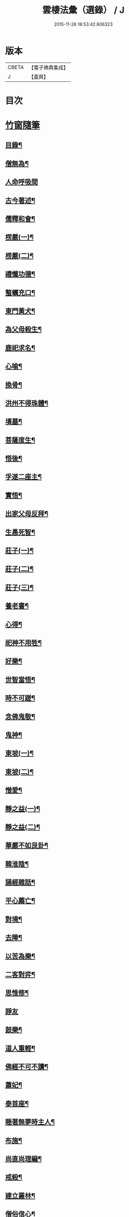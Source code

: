 #+TITLE: 雲棲法彙（選錄） / J
#+DATE: 2015-11-26 18:53:42.806323
* 版本
 |     CBETA|【電子佛典集成】|
 |         J|【嘉興】    |

* 目次
* [[file:KR6q0214_012.txt::012-0024a1][竹窗隨筆]]
** [[file:KR6q0214_012.txt::012-0024a2][目錄¶]]
** [[file:KR6q0214_012.txt::0024c24][僧無為¶]]
** [[file:KR6q0214_012.txt::0024c30][人命呼吸間]]
** [[file:KR6q0214_012.txt::0025a7][古今著述¶]]
** [[file:KR6q0214_012.txt::0025a14][儒釋和會¶]]
** [[file:KR6q0214_012.txt::0025a19][楞嚴(一)¶]]
** [[file:KR6q0214_012.txt::0025a26][楞嚴(二)¶]]
** [[file:KR6q0214_012.txt::0025b5][禮懺功德¶]]
** [[file:KR6q0214_012.txt::0025b14][螯蠣充口¶]]
** [[file:KR6q0214_012.txt::0025b22][東門黃犬¶]]
** [[file:KR6q0214_012.txt::0025b29][為父母殺生¶]]
** [[file:KR6q0214_012.txt::0025c7][鹿祀求名¶]]
** [[file:KR6q0214_012.txt::0025c11][心喻¶]]
** [[file:KR6q0214_012.txt::0025c19][換骨¶]]
** [[file:KR6q0214_012.txt::0025c23][洪州不得珠體¶]]
** [[file:KR6q0214_012.txt::0026a7][墳墓¶]]
** [[file:KR6q0214_012.txt::0026a12][菩薩度生¶]]
** [[file:KR6q0214_012.txt::0026a16][悟後¶]]
** [[file:KR6q0214_012.txt::0026a22][孚遂二座主¶]]
** [[file:KR6q0214_012.txt::0026b4][實悟¶]]
** [[file:KR6q0214_012.txt::0026b9][出家父母反拜¶]]
** [[file:KR6q0214_012.txt::0026b20][生愚死智¶]]
** [[file:KR6q0214_012.txt::0026b30][莊子(一)¶]]
** [[file:KR6q0214_012.txt::0026c7][莊子(二)¶]]
** [[file:KR6q0214_012.txt::0026c21][莊子(三)¶]]
** [[file:KR6q0214_012.txt::0026c28][養老書¶]]
** [[file:KR6q0214_012.txt::0027a6][心得¶]]
** [[file:KR6q0214_012.txt::0027a11][祀神不用牲¶]]
** [[file:KR6q0214_012.txt::0027a19][好樂¶]]
** [[file:KR6q0214_012.txt::0027a27][世智當悟¶]]
** [[file:KR6q0214_012.txt::0027b9][時不可蹉¶]]
** [[file:KR6q0214_012.txt::0027b13][念佛鬼敬¶]]
** [[file:KR6q0214_012.txt::0027b20][鬼神¶]]
** [[file:KR6q0214_012.txt::0027b28][東坡(一)¶]]
** [[file:KR6q0214_012.txt::0027c4][東坡(二)¶]]
** [[file:KR6q0214_012.txt::0027c10][憎愛¶]]
** [[file:KR6q0214_012.txt::0027c15][靜之益(一)¶]]
** [[file:KR6q0214_012.txt::0027c20][靜之益(二)¶]]
** [[file:KR6q0214_012.txt::0027c24][華嚴不如艮卦¶]]
** [[file:KR6q0214_012.txt::0028a2][韓淮陰¶]]
** [[file:KR6q0214_012.txt::0028a9][誦經雜話¶]]
** [[file:KR6q0214_012.txt::0028a18][平心薦亡¶]]
** [[file:KR6q0214_012.txt::0028a27][對境¶]]
** [[file:KR6q0214_012.txt::0028b5][去障¶]]
** [[file:KR6q0214_012.txt::0028b11][以苦為樂¶]]
** [[file:KR6q0214_012.txt::0028b17][二客對弈¶]]
** [[file:KR6q0214_012.txt::0028b21][思惟修¶]]
** [[file:KR6q0214_012.txt::0028b30][諍友]]
** [[file:KR6q0214_012.txt::0028c8][鼓樂¶]]
** [[file:KR6q0214_012.txt::0028c13][道人重輕¶]]
** [[file:KR6q0214_012.txt::0028c17][佛經不可不讀¶]]
** [[file:KR6q0214_012.txt::0028c28][蕭妃¶]]
** [[file:KR6q0214_012.txt::0029a4][泰首座¶]]
** [[file:KR6q0214_012.txt::0029a14][睡著無夢時主人¶]]
** [[file:KR6q0214_012.txt::0029a22][布施¶]]
** [[file:KR6q0214_012.txt::0029a29][尚直尚理編¶]]
** [[file:KR6q0214_012.txt::0029b8][戒殺¶]]
** [[file:KR6q0214_012.txt::0029b18][建立叢林¶]]
** [[file:KR6q0214_012.txt::0029b24][僧俗信心¶]]
** [[file:KR6q0214_012.txt::0029b28][損己利人¶]]
** [[file:KR6q0214_012.txt::0029c8][良知¶]]
** [[file:KR6q0214_012.txt::0029c16][心之精神是謂聖¶]]
** [[file:KR6q0214_012.txt::0029c23][寂感¶]]
** [[file:KR6q0214_012.txt::0030a9][來生(一)¶]]
** [[file:KR6q0214_012.txt::0030a17][來生(二)¶]]
** [[file:KR6q0214_012.txt::0030a26][棄捨所長¶]]
** [[file:KR6q0214_012.txt::0030b3][二種鼠¶]]
** [[file:KR6q0214_012.txt::0030b10][僧習¶]]
** [[file:KR6q0214_012.txt::0030b14][古今人不相及¶]]
** [[file:KR6q0214_012.txt::0030b21][物不遷論駮¶]]
** [[file:KR6q0214_012.txt::0030c14][碧巖集¶]]
** [[file:KR6q0214_012.txt::0030c22][兜率悅張無盡¶]]
** [[file:KR6q0214_012.txt::0030c28][宗門問答¶]]
** [[file:KR6q0214_012.txt::0031a8][醉生夢死¶]]
** [[file:KR6q0214_012.txt::0031a15][真道人難¶]]
** [[file:KR6q0214_012.txt::0031a20][空所空盡¶]]
** [[file:KR6q0214_012.txt::0031a25][教外別傳¶]]
** [[file:KR6q0214_012.txt::0031b2][發真歸元¶]]
** [[file:KR6q0214_012.txt::0031b9][道話¶]]
** [[file:KR6q0214_012.txt::0031b13][楚失弓¶]]
** [[file:KR6q0214_012.txt::0031b22][湯厄(一)¶]]
** [[file:KR6q0214_012.txt::0031c8][湯厄(二)¶]]
** [[file:KR6q0214_012.txt::0031c16][湯厄(三)¶]]
** [[file:KR6q0214_012.txt::0031c26][湯厄(四)¶]]
** [[file:KR6q0214_012.txt::0032a5][經教¶]]
** [[file:KR6q0214_012.txt::0032a17][語錄¶]]
** [[file:KR6q0214_012.txt::0032a25][聞謗¶]]
** [[file:KR6q0214_012.txt::0032b4][愚之愚¶]]
** [[file:KR6q0214_012.txt::0032b9][預了¶]]
** [[file:KR6q0214_012.txt::0032b14][廣覽¶]]
** [[file:KR6q0214_012.txt::0032b27][求人過¶]]
** [[file:KR6q0214_012.txt::0032c3][謀斷¶]]
** [[file:KR6q0214_012.txt::0032c9][禪佛相爭¶]]
** [[file:KR6q0214_012.txt::0032c20][武夷圖¶]]
** [[file:KR6q0214_012.txt::0032c30][談宗]]
** [[file:KR6q0214_012.txt::0033a7][念佛¶]]
** [[file:KR6q0214_012.txt::0033a15][僧性空¶]]
** [[file:KR6q0214_012.txt::0033a25][行腳¶]]
** [[file:KR6q0214_012.txt::0033b2][妙宗鈔¶]]
** [[file:KR6q0214_012.txt::0033b9][出神(一)¶]]
** [[file:KR6q0214_012.txt::0033b21][出神(二)¶]]
** [[file:KR6q0214_012.txt::0033b26][聞訃¶]]
** [[file:KR6q0214_012.txt::0033b30][齋素¶]]
** [[file:KR6q0214_012.txt::0033c8][輪迴根本¶]]
** [[file:KR6q0214_012.txt::0033c16][病者眾生之良藥¶]]
** [[file:KR6q0214_012.txt::0033c23][蛇成龍¶]]
** [[file:KR6q0214_012.txt::0034a3][名利¶]]
** [[file:KR6q0214_012.txt::0034a12][臨終正念¶]]
** [[file:KR6q0214_012.txt::0034a16][花香¶]]
** [[file:KR6q0214_012.txt::0034a21][人虎傳¶]]
** [[file:KR6q0214_012.txt::0034a29][六道互具¶]]
** [[file:KR6q0214_012.txt::0034b10][智慧¶]]
** [[file:KR6q0214_012.txt::0034b19][外學¶]]
** [[file:KR6q0214_012.txt::0034b28][靈裕法師¶]]
** [[file:KR6q0214_012.txt::0034c6][行腳住山¶]]
** [[file:KR6q0214_012.txt::0034c13][楞嚴房融所作¶]]
** [[file:KR6q0214_012.txt::0034c22][果報(一)¶]]
** [[file:KR6q0214_012.txt::0034c29][果報(二)¶]]
** [[file:KR6q0214_012.txt::0035a10][塞翁¶]]
** [[file:KR6q0214_012.txt::0035a16][神通¶]]
** [[file:KR6q0214_012.txt::0035a29][大豪貴人¶]]
** [[file:KR6q0214_012.txt::0035b8][天台清涼(一)¶]]
** [[file:KR6q0214_012.txt::0035b19][天台清涼(二)¶]]
** [[file:KR6q0214_012.txt::0035b29][栯堂山居詩¶]]
** [[file:KR6q0214_012.txt::0035c7][山色¶]]
** [[file:KR6q0214_012.txt::0035c13][見生夢¶]]
** [[file:KR6q0214_012.txt::0035c22][禮懺僧¶]]
** [[file:KR6q0214_012.txt::0036a6][南嶽止觀¶]]
** [[file:KR6q0214_012.txt::0036a18][韓昌黎¶]]
** [[file:KR6q0214_012.txt::0036a28][惺寂¶]]
** [[file:KR6q0214_012.txt::0036b7][道原¶]]
** [[file:KR6q0214_012.txt::0036b18][菩薩不現今時¶]]
** [[file:KR6q0214_012.txt::0036b28][如來不救殺業¶]]
** [[file:KR6q0214_012.txt::0036c14][增減古人文字¶]]
** [[file:KR6q0214_012.txt::0036c21][毒蛇喻¶]]
** [[file:KR6q0214_012.txt::0036c29][食肉(一)¶]]
** [[file:KR6q0214_012.txt::0037a4][食肉(二)¶]]
** [[file:KR6q0214_012.txt::0037a9][曹溪不斷思想¶]]
** [[file:KR6q0214_012.txt::0037a19][四知¶]]
** [[file:KR6q0214_012.txt::0037a26][四大五行¶]]
** [[file:KR6q0214_012.txt::0037b9][世界¶]]
** [[file:KR6q0214_012.txt::0037b17][年劫¶]]
** [[file:KR6q0214_012.txt::0037b27][學道莫先智¶]]
** [[file:KR6q0214_012.txt::0037c5][道場放赦¶]]
** [[file:KR6q0214_012.txt::0037c14][水陸儀文¶]]
** [[file:KR6q0214_012.txt::0037c25][見僧過¶]]
** [[file:KR6q0214_012.txt::0037c30][心不在內]]
** [[file:KR6q0214_012.txt::0038a18][生死根本¶]]
** [[file:KR6q0214_012.txt::0038a25][齊人¶]]
** [[file:KR6q0214_012.txt::0038a30][至誠感人¶]]
** [[file:KR6q0214_012.txt::0038b9][親善知識¶]]
** [[file:KR6q0214_012.txt::0038b15][念佛不專一¶]]
** [[file:KR6q0214_012.txt::0038b28][伎樂¶]]
** [[file:KR6q0214_012.txt::0038c12][身者父母遺體¶]]
** [[file:KR6q0214_012.txt::0038c19][出谷喻(一)¶]]
** [[file:KR6q0214_012.txt::0038c28][出谷喻(二)¶]]
** [[file:KR6q0214_012.txt::0039a5][丸餅誑兒¶]]
** [[file:KR6q0214_012.txt::0039a11][憂樂¶]]
** [[file:KR6q0214_012.txt::0039a20][根原枝葉¶]]
** [[file:KR6q0214_012.txt::0039a27][想見崑崙¶]]
** [[file:KR6q0214_012.txt::0039b2][禪餘空諦辯偽¶]]
** [[file:KR6q0214_012.txt::0039b22][種種法門¶]]
* [[file:KR6q0214_013.txt::013-0040a1][竹窗二筆]]
** [[file:KR6q0214_013.txt::013-0040a2][目錄¶]]
** [[file:KR6q0214_013.txt::0040c24][般若咒¶]]
** [[file:KR6q0214_013.txt::0041a2][儒童菩薩¶]]
** [[file:KR6q0214_013.txt::0041a18][臨濟¶]]
** [[file:KR6q0214_013.txt::0041a26][雁蕩山¶]]
** [[file:KR6q0214_013.txt::0041b5][悔不為僧¶]]
** [[file:KR6q0214_013.txt::0041b11][佛法作人情¶]]
** [[file:KR6q0214_013.txt::0041b18][黃梅衣缽¶]]
** [[file:KR6q0214_013.txt::0041b24][耳根圓通¶]]
** [[file:KR6q0214_013.txt::0041c2][極樂世界¶]]
** [[file:KR6q0214_013.txt::0041c13][一轉語¶]]
** [[file:KR6q0214_013.txt::0041c24][法華要解(一)¶]]
** [[file:KR6q0214_013.txt::0042a4][法華要解(二)¶]]
** [[file:KR6q0214_013.txt::0042a11][朱學諭¶]]
** [[file:KR6q0214_013.txt::0042a26][本身盧舍那¶]]
** [[file:KR6q0214_013.txt::0042b5][衣帛食肉¶]]
** [[file:KR6q0214_013.txt::0042b15][執著¶]]
** [[file:KR6q0214_013.txt::0042b30][好古(一)¶]]
** [[file:KR6q0214_013.txt::0042c11][好古(二)¶]]
** [[file:KR6q0214_013.txt::0042c16][立義難¶]]
** [[file:KR6q0214_013.txt::0042c22][不作佛事¶]]
** [[file:KR6q0214_013.txt::0042c30][鮑勔]]
** [[file:KR6q0214_013.txt::0043a9][門庭高峻¶]]
** [[file:KR6q0214_013.txt::0043a16][魔著¶]]
** [[file:KR6q0214_013.txt::0043a25][參方須具眼¶]]
** [[file:KR6q0214_013.txt::0043a30][人身難得]]
** [[file:KR6q0214_013.txt::0043b11][事怕有心人¶]]
** [[file:KR6q0214_013.txt::0043b24][老成然後出世¶]]
** [[file:KR6q0214_013.txt::0043b30][繼祖傳燈¶]]
** [[file:KR6q0214_013.txt::0043c11][殺罪¶]]
** [[file:KR6q0214_013.txt::0043c22][宗門語不可亂擬¶]]
** [[file:KR6q0214_013.txt::0044a2][看語錄須求古人用心處¶]]
** [[file:KR6q0214_013.txt::0044a9][夜氣¶]]
** [[file:KR6q0214_013.txt::0044a18][佛印¶]]
** [[file:KR6q0214_013.txt::0044a24][學貴精專¶]]
** [[file:KR6q0214_013.txt::0044a30][菩薩慈勝聲聞¶]]
** [[file:KR6q0214_013.txt::0044b8][宗乘不與教合¶]]
** [[file:KR6q0214_013.txt::0044b20][放參飯¶]]
** [[file:KR6q0214_013.txt::0044b30][僧堂¶]]
** [[file:KR6q0214_013.txt::0044c10][結社會¶]]
** [[file:KR6q0214_013.txt::0044c21][蓮社¶]]
** [[file:KR6q0214_013.txt::0045a7][心膽¶]]
** [[file:KR6q0214_013.txt::0045a20][太牢祀孔子¶]]
** [[file:KR6q0214_013.txt::0045a29][儒佛交非¶]]
** [[file:KR6q0214_013.txt::0045b13][好名¶]]
** [[file:KR6q0214_013.txt::0045b22][梁武帝¶]]
** [[file:KR6q0214_013.txt::0045c7][王所花¶]]
** [[file:KR6q0214_013.txt::0045c22][此道¶]]
** [[file:KR6q0214_013.txt::0045c30][金色身¶]]
** [[file:KR6q0214_013.txt::0046a7][出家休心難¶]]
** [[file:KR6q0214_013.txt::0046a13][蠶絲(一)¶]]
** [[file:KR6q0214_013.txt::0046a21][蠶絲(二)¶]]
** [[file:KR6q0214_013.txt::0046b5][呂文正公¶]]
** [[file:KR6q0214_013.txt::0046b14][學道無倖屈¶]]
** [[file:KR6q0214_013.txt::0046b23][著述宜在晚年¶]]
** [[file:KR6q0214_013.txt::0046c2][機緣¶]]
** [[file:KR6q0214_013.txt::0046c9][般若(一)¶]]
** [[file:KR6q0214_013.txt::0046c18][般若(二)¶]]
** [[file:KR6q0214_013.txt::0046c25][般若(三)¶]]
** [[file:KR6q0214_013.txt::0046c30][天台止觀]]
** [[file:KR6q0214_013.txt::0047a7][看忙¶]]
** [[file:KR6q0214_013.txt::0047a17][辯融¶]]
** [[file:KR6q0214_013.txt::0047a25][禪講律¶]]
** [[file:KR6q0214_013.txt::0047b2][古玩入吾手¶]]
** [[file:KR6q0214_013.txt::0047b9][悟道難為善易¶]]
** [[file:KR6q0214_013.txt::0047b16][重許可¶]]
** [[file:KR6q0214_013.txt::0047b25][放生池¶]]
** [[file:KR6q0214_013.txt::0047c8][崔慎求子¶]]
** [[file:KR6q0214_013.txt::0047c15][無子不足憂¶]]
** [[file:KR6q0214_013.txt::0047c25][後身(一)¶]]
** [[file:KR6q0214_013.txt::0048a6][後身(二)¶]]
** [[file:KR6q0214_013.txt::0048a19][後身(三)¶]]
** [[file:KR6q0214_013.txt::0048a26][王介甫¶]]
** [[file:KR6q0214_013.txt::0048b4][喜怒哀樂未發(一)¶]]
** [[file:KR6q0214_013.txt::0048b16][喜怒哀樂未發(二)¶]]
** [[file:KR6q0214_013.txt::0048b25][中峰示眾¶]]
** [[file:KR6q0214_013.txt::0048c7][醮事謝將殺生¶]]
** [[file:KR6q0214_013.txt::0048c18][齋月戒殺¶]]
** [[file:KR6q0214_013.txt::0048c26][戒殺延壽¶]]
** [[file:KR6q0214_013.txt::0049a5][宋元悟道居士¶]]
** [[file:KR6q0214_013.txt::0049a11][無義味語¶]]
** [[file:KR6q0214_013.txt::0049a18][信施難消¶]]
** [[file:KR6q0214_013.txt::0049a24][知道不能造¶]]
** [[file:KR6q0214_013.txt::0049b2][遠官字¶]]
** [[file:KR6q0214_013.txt::0049b12][念佛鏡¶]]
** [[file:KR6q0214_013.txt::0049b24][參究念佛¶]]
** [[file:KR6q0214_013.txt::0049c5][急參急悟¶]]
** [[file:KR6q0214_013.txt::0049c15][解禪偈¶]]
** [[file:KR6q0214_013.txt::0049c27][范景仁¶]]
** [[file:KR6q0214_013.txt::0050a4][習俗¶]]
** [[file:KR6q0214_013.txt::0050a13][厭喧求靜¶]]
** [[file:KR6q0214_013.txt::0050a22][除日¶]]
** [[file:KR6q0214_013.txt::0050b6][淨土難信之法(一)¶]]
** [[file:KR6q0214_013.txt::0050b12][淨土難信之法(二)¶]]
** [[file:KR6q0214_013.txt::0050b19][淨土難信之法(三)¶]]
** [[file:KR6q0214_013.txt::0050b27][念佛不礙參禪¶]]
** [[file:KR6q0214_013.txt::0050c7][醫戒殺生¶]]
** [[file:KR6q0214_013.txt::0050c13][勘驗¶]]
** [[file:KR6q0214_013.txt::0050c24][百法寺道者¶]]
** [[file:KR6q0214_013.txt::0051a3][出世間大孝¶]]
** [[file:KR6q0214_013.txt::0051a10][即心即佛¶]]
** [[file:KR6q0214_013.txt::0051a18][世智辯聰有失¶]]
** [[file:KR6q0214_013.txt::0051a27][好奇¶]]
** [[file:KR6q0214_013.txt::0051b3][無常信¶]]
** [[file:KR6q0214_013.txt::0051b13][參禪非人世中事¶]]
** [[file:KR6q0214_013.txt::0051b22][出家(一)¶]]
** [[file:KR6q0214_013.txt::0051c2][出家(二)¶]]
** [[file:KR6q0214_013.txt::0051c12][得悟人正宜往生淨土¶]]
** [[file:KR6q0214_013.txt::0051c21][參禪¶]]
** [[file:KR6q0214_013.txt::0052a5][印宗法師¶]]
** [[file:KR6q0214_013.txt::0052a14][親師¶]]
** [[file:KR6q0214_013.txt::0052a25][華嚴大藏一經¶]]
** [[file:KR6q0214_013.txt::0052b4][袁母¶]]
** [[file:KR6q0214_013.txt::0052b12][儒佛配合¶]]
** [[file:KR6q0214_013.txt::0052b23][立禪¶]]
** [[file:KR6q0214_013.txt::0052b30][論疏]]
** [[file:KR6q0214_013.txt::0052c11][淨土不可言無¶]]
** [[file:KR6q0214_013.txt::0052c28][隨處淨土¶]]
** [[file:KR6q0214_013.txt::0053a9][陰陽¶]]
** [[file:KR6q0214_013.txt::0053a17][出胎隔陰之迷¶]]
** [[file:KR6q0214_013.txt::0053a27][劉道原不信佛法¶]]
** [[file:KR6q0214_013.txt::0053b5][傳佛心印¶]]
** [[file:KR6q0214_013.txt::0053b15][傳燈¶]]
** [[file:KR6q0214_013.txt::0053b26][金丹¶]]
** [[file:KR6q0214_013.txt::0053c10][四十二章經遺教經¶]]
** [[file:KR6q0214_013.txt::0053c19][大悟小悟¶]]
** [[file:KR6q0214_013.txt::0053c30][憫下]]
** [[file:KR6q0214_013.txt::0054a11][菩薩¶]]
** [[file:KR6q0214_013.txt::0054a24][願力¶]]
** [[file:KR6q0214_013.txt::0054b6][不起念(一)¶]]
** [[file:KR6q0214_013.txt::0054b15][不起念(二)¶]]
** [[file:KR6q0214_013.txt::0054b24][九品往生¶]]
** [[file:KR6q0214_013.txt::0054c3][千僧無一衲子¶]]
** [[file:KR6q0214_013.txt::0054c11][惜寸陰¶]]
** [[file:KR6q0214_013.txt::0054c20][萬年寺¶]]
** [[file:KR6q0214_013.txt::0054c30][富貴留戀人]]
** [[file:KR6q0214_013.txt::0055a14][鵝道人¶]]
** [[file:KR6q0214_013.txt::0055a24][生日¶]]
** [[file:KR6q0214_013.txt::0055b5][因病食肉¶]]
** [[file:KR6q0214_013.txt::0055b14][人患各執所見¶]]
** [[file:KR6q0214_013.txt::0055b25][姚少師(一)¶]]
** [[file:KR6q0214_013.txt::0055c6][姚少師(二)¶]]
* [[file:KR6q0214_014.txt::014-0056a1][竹窗三筆]]
** [[file:KR6q0214_014.txt::014-0056a2][序¶]]
** [[file:KR6q0214_014.txt::014-0056a22][目錄¶]]
** [[file:KR6q0214_014.txt::0056c24][殺生人世大惡¶]]
** [[file:KR6q0214_014.txt::0057a6][晝夜彌陀十萬聲¶]]
** [[file:KR6q0214_014.txt::0057a16][己事辦方可為人¶]]
** [[file:KR6q0214_014.txt::0057a24][自他二利¶]]
** [[file:KR6q0214_014.txt::0057b2][殺生非人所為¶]]
** [[file:KR6q0214_014.txt::0057b11][祀天牛¶]]
** [[file:KR6q0214_014.txt::0057b20][伏羲氏網罟¶]]
** [[file:KR6q0214_014.txt::0057b29][浴水¶]]
** [[file:KR6q0214_014.txt::0057c11][僧宜節儉¶]]
** [[file:KR6q0214_014.txt::0057c20][僧拜父母¶]]
** [[file:KR6q0214_014.txt::0057c27][年少閉關¶]]
** [[file:KR6q0214_014.txt::0058a6][八旬行腳¶]]
** [[file:KR6q0214_014.txt::0058a13][講宗¶]]
** [[file:KR6q0214_014.txt::0058a19][教人參禪¶]]
** [[file:KR6q0214_014.txt::0058a29][肇論¶]]
** [[file:KR6q0214_014.txt::0058b20][華嚴論疏¶]]
** [[file:KR6q0214_014.txt::0058b30][評議先賢]]
** [[file:KR6q0214_014.txt::0058c14][遊名山不願西方¶]]
** [[file:KR6q0214_014.txt::0058c20][非理募化¶]]
** [[file:KR6q0214_014.txt::0058c29][妄拈古德機緣(一)¶]]
** [[file:KR6q0214_014.txt::0059a13][妄拈古德機緣(二)¶]]
** [[file:KR6q0214_014.txt::0059a19][直言¶]]
** [[file:KR6q0214_014.txt::0059b2][心跡¶]]
** [[file:KR6q0214_014.txt::0059b9][僧務外學¶]]
** [[file:KR6q0214_014.txt::0059b15][僧務雜術(一)¶]]
** [[file:KR6q0214_014.txt::0059b23][僧務雜術(二)¶]]
** [[file:KR6q0214_014.txt::0059c2][周柳翁¶]]
** [[file:KR6q0214_014.txt::0059c11][沸湯施食¶]]
** [[file:KR6q0214_014.txt::0059c26][肉刑¶]]
** [[file:KR6q0214_014.txt::0060a9][心意識¶]]
** [[file:KR6q0214_014.txt::0060a17][制心¶]]
** [[file:KR6q0214_014.txt::0060a30][禪宗淨土遲速¶]]
** [[file:KR6q0214_014.txt::0060b13][六祖壇經¶]]
** [[file:KR6q0214_014.txt::0060b20][居山¶]]
** [[file:KR6q0214_014.txt::0060b29][佛性¶]]
** [[file:KR6q0214_014.txt::0060c12][僧畜僮僕¶]]
** [[file:KR6q0214_014.txt::0060c20][文文山¶]]
** [[file:KR6q0214_014.txt::0060c27][出家四料簡¶]]
** [[file:KR6q0214_014.txt::0061a7][時光不可空過(一)¶]]
** [[file:KR6q0214_014.txt::0061a14][時光不可空過(二)¶]]
** [[file:KR6q0214_014.txt::0061a23][蔬食上賓¶]]
** [[file:KR6q0214_014.txt::0061b2][李卓吾(一)¶]]
** [[file:KR6q0214_014.txt::0061b18][李卓吾(二)¶]]
** [[file:KR6q0214_014.txt::0061b26][中庸性道教義¶]]
** [[file:KR6q0214_014.txt::0061c8][趙清獻¶]]
** [[file:KR6q0214_014.txt::0061c14][經債¶]]
** [[file:KR6q0214_014.txt::0061c21][淨土壽終¶]]
** [[file:KR6q0214_014.txt::0061c27][龍舒往生¶]]
** [[file:KR6q0214_014.txt::0062a7][直受菩薩戒¶]]
** [[file:KR6q0214_014.txt::0062a17][刑戒¶]]
** [[file:KR6q0214_014.txt::0062a30][不願西方(一)]]
** [[file:KR6q0214_014.txt::0062b13][不願西方(二)¶]]
** [[file:KR6q0214_014.txt::0062b23][平侍者¶]]
** [[file:KR6q0214_014.txt::0062b29][四果¶]]
** [[file:KR6q0214_014.txt::0062c7][遺教經¶]]
** [[file:KR6q0214_014.txt::0062c14][四十二章經(一)¶]]
** [[file:KR6q0214_014.txt::0062c28][四十二章經(二)¶]]
** [[file:KR6q0214_014.txt::0063a8][五條衣¶]]
** [[file:KR6q0214_014.txt::0063a18][禪門口訣(一)¶]]
** [[file:KR6q0214_014.txt::0063a28][禪門口訣(二)¶]]
** [[file:KR6q0214_014.txt::0063b8][念佛不見悟人¶]]
** [[file:KR6q0214_014.txt::0063b19][為僧宜孝父母¶]]
** [[file:KR6q0214_014.txt::0063b29][雷霆¶]]
** [[file:KR6q0214_014.txt::0063c10][真友¶]]
** [[file:KR6q0214_014.txt::0063c19][學貴專精¶]]
** [[file:KR6q0214_014.txt::0063c24][傳燈¶]]
** [[file:KR6q0214_014.txt::0063c30][劉公真菩薩人]]
** [[file:KR6q0214_014.txt::0064a11][續原教論¶]]
** [[file:KR6q0214_014.txt::0064a19][三賢女¶]]
** [[file:KR6q0214_014.txt::0064a27][施食師¶]]
** [[file:KR6q0214_014.txt::0064b16][講法師¶]]
** [[file:KR6q0214_014.txt::0064b28][一蹉百蹉¶]]
** [[file:KR6q0214_014.txt::0064c5][禁屠¶]]
** [[file:KR6q0214_014.txt::0064c14][畜魚鶴¶]]
** [[file:KR6q0214_014.txt::0064c20][今日方閒¶]]
** [[file:KR6q0214_014.txt::0064c29][入胎¶]]
** [[file:KR6q0214_014.txt::0065a8][護法¶]]
** [[file:KR6q0214_014.txt::0065a27][儒者闢佛¶]]
** [[file:KR6q0214_014.txt::0065b9][居士搭衣¶]]
** [[file:KR6q0214_014.txt::0065b16][宿命¶]]
** [[file:KR6q0214_014.txt::0065b26][龍眼¶]]
** [[file:KR6q0214_014.txt::0065c6][燒煉¶]]
** [[file:KR6q0214_014.txt::0065c22][南嶽誓願文¶]]
** [[file:KR6q0214_014.txt::0066a2][天台傳佛心印¶]]
** [[file:KR6q0214_014.txt::0066a16][水陸儀文¶]]
** [[file:KR6q0214_014.txt::0066b4][師友¶]]
** [[file:KR6q0214_014.txt::0066b13][朝海¶]]
** [[file:KR6q0214_014.txt::0066b25][蔑視西方¶]]
** [[file:KR6q0214_014.txt::0067a22][頌古拈古¶]]
** [[file:KR6q0214_014.txt::0067a30][頌古拈古(二)¶]]
** [[file:KR6q0214_014.txt::0067b25][續入藏諸賢著述¶]]
** [[file:KR6q0214_014.txt::0067c5][南嶽天台自言¶]]
** [[file:KR6q0214_014.txt::0067c17][道譏釋(一)¶]]
** [[file:KR6q0214_014.txt::0067c30][道譏釋(二)¶]]
** [[file:KR6q0214_014.txt::0068a10][出家利益¶]]
** [[file:KR6q0214_014.txt::0068a24][世俗許願¶]]
** [[file:KR6q0214_014.txt::0068b6][出世間大孝¶]]
** [[file:KR6q0214_014.txt::0068b16][偽造父母恩重經¶]]
** [[file:KR6q0214_014.txt::0068b29][修行不在出家¶]]
** [[file:KR6q0214_014.txt::0068c10][不朽計¶]]
** [[file:KR6q0214_014.txt::0068c24][人不宜食眾生肉¶]]
** [[file:KR6q0214_014.txt::0069a4][三難淨土¶]]
** [[file:KR6q0214_014.txt::0069a28][念荳佛¶]]
** [[file:KR6q0214_014.txt::0069b10][真誥¶]]
** [[file:KR6q0214_014.txt::0069b19][現報(一)¶]]
** [[file:KR6q0214_014.txt::0069c12][現報(二)¶]]
** [[file:KR6q0214_014.txt::0069c21][念佛人惟一心不亂¶]]
** [[file:KR6q0214_014.txt::0070a20][修福¶]]
** [[file:KR6q0214_014.txt::0070b8][勘試¶]]
** [[file:KR6q0214_014.txt::0070b22][六群僧¶]]
** [[file:KR6q0214_014.txt::0070c3][簡藏鍊磨¶]]
** [[file:KR6q0214_014.txt::0070c12][世夢¶]]
** [[file:KR6q0214_014.txt::0070c26][性相¶]]
** [[file:KR6q0214_014.txt::0071a11][大鑑大通(一)¶]]
** [[file:KR6q0214_014.txt::0071b4][大鑑大通(二)¶]]
** [[file:KR6q0214_014.txt::0071b13][齋僧錢作僧堂¶]]
** [[file:KR6q0214_014.txt::0071b30][楞嚴圓通¶]]
** [[file:KR6q0214_014.txt::0071c21][天說¶]]
** [[file:KR6q0214_014.txt::0072a11][天說(二)¶]]
** [[file:KR6q0214_014.txt::0072b7][天說(三)¶]]
** [[file:KR6q0214_014.txt::0072b18][趙定宇作閻王¶]]
** [[file:KR6q0214_014.txt::0072b30][弟子為師服]]
** [[file:KR6q0214_014.txt::0072c16][百丈清規¶]]
** [[file:KR6q0214_014.txt::0072c23][剛鬣報¶]]
** [[file:KR6q0214_014.txt::0073a2][天說餘¶]]
* [[file:KR6q0214_015.txt::015-0074a1][正訛集]]
** [[file:KR6q0214_015.txt::015-0074a2][目錄¶]]
** [[file:KR6q0214_015.txt::0074b14][千佛衣¶]]
** [[file:KR6q0214_015.txt::0074b23][五祖不養母¶]]
** [[file:KR6q0214_015.txt::0074b29][出家父母反拜¶]]
** [[file:KR6q0214_015.txt::0074c6][梵王侍佛¶]]
** [[file:KR6q0214_015.txt::0074c12][佛法本出老莊¶]]
** [[file:KR6q0214_015.txt::0074c22][毀擊神像塑造神像¶]]
** [[file:KR6q0214_015.txt::0075a9][末後一著¶]]
** [[file:KR6q0214_015.txt::0075a16][靈照度丹霞¶]]
** [[file:KR6q0214_015.txt::0075a21][坐受立破¶]]
** [[file:KR6q0214_015.txt::0075a27][佛號仙人¶]]
** [[file:KR6q0214_015.txt::0075b4][無人誤入地獄¶]]
** [[file:KR6q0214_015.txt::0075b12][佛書多出才人所作¶]]
** [[file:KR6q0214_015.txt::0075b18][性命雙修¶]]
** [[file:KR6q0214_015.txt::0075c2][寂滅為樂¶]]
** [[file:KR6q0214_015.txt::0075c12][曹溪水趙州茶¶]]
** [[file:KR6q0214_015.txt::0075c19][法華三車¶]]
** [[file:KR6q0214_015.txt::0075c23][金剛纂¶]]
** [[file:KR6q0214_015.txt::0076a2][高王觀世音經¶]]
** [[file:KR6q0214_015.txt::0076a7][觀音香山卷¶]]
** [[file:KR6q0214_015.txt::0076a13][預修¶]]
** [[file:KR6q0214_015.txt::0076a19][寄庫¶]]
** [[file:KR6q0214_015.txt::0076a27][西方十萬八千¶]]
** [[file:KR6q0214_015.txt::0076b8][乘急戒緩¶]]
** [[file:KR6q0214_015.txt::0076b18][名字羅漢¶]]
** [[file:KR6q0214_015.txt::0076b23][齋僧無漏功德¶]]
** [[file:KR6q0214_015.txt::0076b30][無漏]]
** [[file:KR6q0214_015.txt::0076c7][五大部經¶]]
** [[file:KR6q0214_015.txt::0076c13][清齋¶]]
** [[file:KR6q0214_015.txt::0076c19][鍊磨¶]]
** [[file:KR6q0214_015.txt::0076c24][講宗¶]]
** [[file:KR6q0214_015.txt::0076c30][三山不受三災]]
** [[file:KR6q0214_015.txt::0077a10][達磨楞伽四卷¶]]
** [[file:KR6q0214_015.txt::0077a17][後三卷法華¶]]
** [[file:KR6q0214_015.txt::0077a23][三教一家¶]]
** [[file:KR6q0214_015.txt::0077a30][高沙彌不受戒]]
** [[file:KR6q0214_015.txt::0077b8][三寶¶]]
** [[file:KR6q0214_015.txt::0077b14][道光僧得仙¶]]
** [[file:KR6q0214_015.txt::0077b21][活焚¶]]
** [[file:KR6q0214_015.txt::0077b30][以通為道]]
** [[file:KR6q0214_015.txt::0077c7][巢頂灌膝¶]]
** [[file:KR6q0214_015.txt::0077c13][泥洹¶]]
** [[file:KR6q0214_015.txt::0077c18][天台止觀¶]]
** [[file:KR6q0214_015.txt::0077c25][臨終預知時至¶]]
** [[file:KR6q0214_015.txt::0078a4][盂蘭盆¶]]
** [[file:KR6q0214_015.txt::0078a11][無為卷¶]]
** [[file:KR6q0214_015.txt::0078a18][般若心經¶]]
** [[file:KR6q0214_015.txt::0078a24][梁武帝¶]]
** [[file:KR6q0214_015.txt::0078b3][黃龍洞賓¶]]
** [[file:KR6q0214_015.txt::0078b10][佛入涅槃¶]]
** [[file:KR6q0214_015.txt::0078b20][能仁祖¶]]
** [[file:KR6q0214_015.txt::0078b26][玉皇經¶]]
** [[file:KR6q0214_015.txt::0078c2][亡僧¶]]
** [[file:KR6q0214_015.txt::0078c9][三教同說一字¶]]
** [[file:KR6q0214_015.txt::0078c15][疑情¶]]
** [[file:KR6q0214_015.txt::0078c25][公案¶]]
** [[file:KR6q0214_015.txt::0079a3][槁木死灰¶]]
** [[file:KR6q0214_015.txt::0079a11][談孔雀¶]]
** [[file:KR6q0214_015.txt::0079a17][禮觀音文¶]]
** [[file:KR6q0214_015.txt::0079a26][佛者弗人也¶]]
** [[file:KR6q0214_015.txt::0079b10][南無佛¶]]
** [[file:KR6q0214_015.txt::0079b18][不生不滅¶]]
** [[file:KR6q0214_015.txt::0079b24][背本崇釋¶]]
** [[file:KR6q0214_015.txt::0079c8][僧稱¶]]
** [[file:KR6q0214_015.txt::0079c18][頭陀¶]]
** [[file:KR6q0214_015.txt::0079c25][三衣¶]]
** [[file:KR6q0214_015.txt::0079c30][剃髮不剃鬚]]
* [[file:KR6q0214_016.txt::016-0081a1][直道錄]]
** [[file:KR6q0214_016.txt::016-0081a2][序¶]]
** [[file:KR6q0214_016.txt::016-0081a22][目錄¶]]
** [[file:KR6q0214_016.txt::0081b14][習俗¶]]
** [[file:KR6q0214_016.txt::0081b26][詩韻¶]]
** [[file:KR6q0214_016.txt::0081c6][毀淫祠¶]]
** [[file:KR6q0214_016.txt::0081c17][醫議(一)¶]]
** [[file:KR6q0214_016.txt::0082a19][醫議(二)¶]]
** [[file:KR6q0214_016.txt::0082b8][關王會¶]]
** [[file:KR6q0214_016.txt::0082b21][郭巨¶]]
** [[file:KR6q0214_016.txt::0082b27][方遜志¶]]
** [[file:KR6q0214_016.txt::0082c8][酷刑¶]]
** [[file:KR6q0214_016.txt::0082c17][星命¶]]
** [[file:KR6q0214_016.txt::0082c29][風水(一)¶]]
** [[file:KR6q0214_016.txt::0083a27][風水(二)¶]]
** [[file:KR6q0214_016.txt::0083b12][怒不可縱¶]]
** [[file:KR6q0214_016.txt::0083b22][誑妄立誓¶]]
** [[file:KR6q0214_016.txt::0083b28][蘇子¶]]
** [[file:KR6q0214_016.txt::0083c6][漢高帝(一)¶]]
** [[file:KR6q0214_016.txt::0083c12][漢高帝(二)¶]]
** [[file:KR6q0214_016.txt::0083c19][徐居士¶]]
** [[file:KR6q0214_016.txt::0083c25][張海二公¶]]
** [[file:KR6q0214_016.txt::0084a6][岳王廟¶]]
** [[file:KR6q0214_016.txt::0084a15][儒昧當務¶]]
** [[file:KR6q0214_016.txt::0084a22][睢陽雙忠¶]]
** [[file:KR6q0214_016.txt::0084b3][馮道(一)¶]]
** [[file:KR6q0214_016.txt::0084b18][馮道(二)¶]]
** [[file:KR6q0214_016.txt::0084b27][示童子三事¶]]
** [[file:KR6q0214_016.txt::0084c7][古文時文¶]]
** [[file:KR6q0214_016.txt::0084c22][顧廚俊及¶]]
** [[file:KR6q0214_016.txt::0085a4][唐文¶]]
** [[file:KR6q0214_016.txt::0085a18][燒香禱願¶]]
** [[file:KR6q0214_016.txt::0085a29][捨宅為寺¶]]
** [[file:KR6q0214_016.txt::0085b9][家譜¶]]
** [[file:KR6q0214_016.txt::0085b18][西伯陰行善¶]]
** [[file:KR6q0214_016.txt::0085b25][諸葛武侯¶]]
** [[file:KR6q0214_016.txt::0085c6][子張¶]]
** [[file:KR6q0214_016.txt::0085c18][講道學¶]]
** [[file:KR6q0214_016.txt::0086a2][降仙¶]]
** [[file:KR6q0214_016.txt::0086a20][信巫不信醫¶]]
** [[file:KR6q0214_016.txt::0086b6][孔子請討陳恆¶]]
** [[file:KR6q0214_016.txt::0086b19][譏貶語不可輕發¶]]
** [[file:KR6q0214_016.txt::0086b29][假方誤人¶]]
** [[file:KR6q0214_016.txt::0086c7][避嫌¶]]
** [[file:KR6q0214_016.txt::0086c16][烹刑¶]]
** [[file:KR6q0214_016.txt::0086c26][惜福¶]]
** [[file:KR6q0214_016.txt::0087a4][孟子¶]]
** [[file:KR6q0214_016.txt::0087a16][茅容¶]]
* [[file:KR6q0214_017.txt::017-0088a1][山房雜錄]]
** [[file:KR6q0214_017.txt::017-0088a2][卷一目錄¶]]
** [[file:KR6q0214_017.txt::0088c23][序¶]]
*** [[file:KR6q0214_017.txt::0088c24][梵網經心地品菩薩戒義疏發隱序¶]]
*** [[file:KR6q0214_017.txt::0089a30][寶積二會序]]
*** [[file:KR6q0214_017.txt::0089b22][楞嚴摸象記引¶]]
*** [[file:KR6q0214_017.txt::0089c13][重刻諸經日誦序¶]]
*** [[file:KR6q0214_017.txt::0089c23][雲棲流通藏本法寶條約序¶]]
*** [[file:KR6q0214_017.txt::0090a9][瑜伽集要施食儀軌序¶]]
*** [[file:KR6q0214_017.txt::0090a30][瑜伽集要圖像燄口施食序¶]]
*** [[file:KR6q0214_017.txt::0090b14][禪關策進序¶]]
*** [[file:KR6q0214_017.txt::0090b30][高峰大師語錄序¶]]
*** [[file:KR6q0214_017.txt::0090c17][牧牛圖序¶]]
*** [[file:KR6q0214_017.txt::0091a7][緇門崇行錄序¶]]
*** [[file:KR6q0214_017.txt::0091b12][往生集序¶]]
*** [[file:KR6q0214_017.txt::0091c14][重刊淨土善人詠序¶]]
*** [[file:KR6q0214_017.txt::0091c30][中峰禪師淨土詩序¶]]
*** [[file:KR6q0214_017.txt::0092a14][答四十八問序¶]]
*** [[file:KR6q0214_017.txt::0092b3][慈無量集序¶]]
*** [[file:KR6q0214_017.txt::0092b19][殺生炯戒序¶]]
*** [[file:KR6q0214_017.txt::0092b29][自知錄序¶]]
*** [[file:KR6q0214_017.txt::0092c30][刻冰蓮居士續法喜志序]]
*** [[file:KR6q0214_017.txt::0093a12][無幻禪師語錄序¶]]
*** [[file:KR6q0214_017.txt::0093a21][幻有禪師閒談晚話二編序¶]]
*** [[file:KR6q0214_017.txt::0093b2][直道錄序¶]]
*** [[file:KR6q0214_017.txt::0093b14][竹窗三筆序¶]]
*** [[file:KR6q0214_017.txt::0093b25][諺謨曲典序¶]]
** [[file:KR6q0214_017.txt::0094a2][跋¶]]
*** [[file:KR6q0214_017.txt::0094a3][無量壽經跋¶]]
*** [[file:KR6q0214_017.txt::0094a22][董玄宰書法華經跋¶]]
*** [[file:KR6q0214_017.txt::0094b2][繡法華經跋¶]]
*** [[file:KR6q0214_017.txt::0094b7][佛遺教經論疏節要跋¶]]
*** [[file:KR6q0214_017.txt::0094b13][唐譯地藏經跋¶]]
*** [[file:KR6q0214_017.txt::0094b23][合刻行願品彌陀經跋¶]]
*** [[file:KR6q0214_017.txt::0094b29][較正金剛般若波羅密經跋¶]]
*** [[file:KR6q0214_017.txt::0094c8][梵網經跋¶]]
*** [[file:KR6q0214_017.txt::0094c17][龍舒淨土文題辭¶]]
*** [[file:KR6q0214_017.txt::0094c29][跋真實居士雲棲蘭若志¶]]
*** [[file:KR6q0214_017.txt::0095a6][書淨土會語後¶]]
*** [[file:KR6q0214_017.txt::0095a20][淨土疑辯跋¶]]
*** [[file:KR6q0214_017.txt::0095a26][書放生卷後¶]]
*** [[file:KR6q0214_017.txt::0095b13][題殺生炯戒¶]]
**** [[file:KR6q0214_017.txt::0095b14][論禽¶]]
**** [[file:KR6q0214_017.txt::0095b20][論獸¶]]
**** [[file:KR6q0214_017.txt::0095b24][論鱗介¶]]
**** [[file:KR6q0214_017.txt::0095b30][論蟲]]
*** [[file:KR6q0214_017.txt::0095c9][刑戒跋¶]]
*** [[file:KR6q0214_017.txt::0095c25][題階梯聲光譽師¶]]
*** [[file:KR6q0214_017.txt::0096a4][跋長慶集警悟選¶]]
*** [[file:KR6q0214_017.txt::0096a15][重刻西崖先生擬古樂府跋¶]]
*** [[file:KR6q0214_017.txt::0096b3][栗齋先生遺稿跋¶]]
*** [[file:KR6q0214_017.txt::0096b16][讀周高士行實¶]]
*** [[file:KR6q0214_017.txt::0096b28][為六夢居士書扇¶]]
** [[file:KR6q0214_017.txt::0096c22][記¶]]
*** [[file:KR6q0214_017.txt::0096c23][復古雲棲寺記¶]]
*** [[file:KR6q0214_017.txt::0097a7][重修雲棲禪院記¶]]
*** [[file:KR6q0214_017.txt::0097b16][重修上方寺鑿放生池記¶]]
*** [[file:KR6q0214_017.txt::0098a11][北門長壽菴放生池記¶]]
*** [[file:KR6q0214_017.txt::0098b21][嘉善沈定凡放生池記¶]]
*** [[file:KR6q0214_017.txt::0098c7][香光室奉安彌陀聖像記¶]]
*** [[file:KR6q0214_017.txt::0098c26][背盟惡報記¶]]
*** [[file:KR6q0214_017.txt::0099a10][先考妣遺行記¶]]
** [[file:KR6q0214_017.txt::0100a7][附¶]]
*** [[file:KR6q0214_017.txt::0100a8][自傷不孝文¶]]
*** [[file:KR6q0214_017.txt::0100a30][張內人誌銘]]
** [[file:KR6q0214_017.txt::0101a12][疏¶]]
*** [[file:KR6q0214_017.txt::0101a13][水陸疏¶]]
*** [[file:KR6q0214_017.txt::0101b17][立誓疏¶]]
*** [[file:KR6q0214_017.txt::0101c3][禳虎疏¶]]
*** [[file:KR6q0214_017.txt::0101c18][禳災疏代余太守¶]]
*** [[file:KR6q0214_017.txt::0102a11][薦先疏¶]]
*** [[file:KR6q0214_017.txt::0102a21][重修朱橋緣疏¶]]
** [[file:KR6q0214_018.txt::018-0102c2][卷二目錄¶]]
** [[file:KR6q0214_018.txt::0104b13][說¶]]
*** [[file:KR6q0214_018.txt::0104b14][潞安瀋王祈男為作積善生男說¶]]
*** [[file:KR6q0214_018.txt::0104b29][骷髏圖說¶]]
*** [[file:KR6q0214_018.txt::0104c21][勸修作福念佛圖說¶]]
*** [[file:KR6q0214_018.txt::0105a11][歸戒圖說¶]]
*** [[file:KR6q0214_018.txt::0105a28][六齋月齋圖說¶]]
*** [[file:KR6q0214_018.txt::0105b16][念佛追薦亡靈往生圖說¶]]
*** [[file:KR6q0214_018.txt::0105c5][戒殺生祀神說¶]]
*** [[file:KR6q0214_018.txt::0105c20][釣弋說¶]]
*** [[file:KR6q0214_018.txt::0106a6][弭盜說¶]]
*** [[file:KR6q0214_018.txt::0106b4][釋客慍¶]]
*** [[file:KR6q0214_018.txt::0106b26][紀孝¶]]
*** [[file:KR6q0214_018.txt::0106c11][閩陳居士廣縉字說¶]]
*** [[file:KR6q0214_018.txt::0106c17][江居士廣䆜字說¶]]
*** [[file:KR6q0214_018.txt::0106c22][自聞說¶]]
*** [[file:KR6q0214_018.txt::0106c27][字張翁三子說¶]]
** [[file:KR6q0214_018.txt::0107a12][偈頌¶]]
*** [[file:KR6q0214_018.txt::0107a13][慈聖皇太后遣內侍問法要敬以偈對¶]]
*** [[file:KR6q0214_018.txt::0107a21][法華疏偈¶]]
*** [[file:KR6q0214_018.txt::0107b7][勸修四料簡¶]]
*** [[file:KR6q0214_018.txt::0107b10][五十初度自詠¶]]
*** [[file:KR6q0214_018.txt::0107b29][示廣位¶]]
*** [[file:KR6q0214_018.txt::0107c2][示廣照¶]]
*** [[file:KR6q0214_018.txt::0107c4][示大聞¶]]
*** [[file:KR6q0214_018.txt::0107c6][因性靈示眾¶]]
*** [[file:KR6q0214_018.txt::0107c11][僧大文求偈字無外號含空¶]]
*** [[file:KR6q0214_018.txt::0107c14][示大琸¶]]
*** [[file:KR6q0214_018.txt::0107c18][僧自恣日偈¶]]
*** [[file:KR6q0214_018.txt::0107c20][為惡口比丘懺罪¶]]
*** [[file:KR6q0214_018.txt::0107c25][性祥更性常求語¶]]
*** [[file:KR6q0214_018.txt::0107c28][新春日示眾¶]]
*** [[file:KR6q0214_018.txt::0107c30][宿地藏院¶]]
*** [[file:KR6q0214_018.txt::0108a3][還俗僧復祝髮入靈隱¶]]
*** [[file:KR6q0214_018.txt::0108a6][答台州王敬所侍郎¶]]
*** [[file:KR6q0214_018.txt::0108a13][採蕨歎¶]]
*** [[file:KR6q0214_018.txt::0108a17][七夕¶]]
*** [[file:KR6q0214_018.txt::0108a20][放螺螄有感¶]]
*** [[file:KR6q0214_018.txt::0108a25][走馬燈¶]]
*** [[file:KR6q0214_018.txt::0108a30][示省吾]]
*** [[file:KR6q0214_018.txt::0108b4][示沈居士見衡¶]]
*** [[file:KR6q0214_018.txt::0108b8][向偈附此以戒妄言¶]]
*** [[file:KR6q0214_018.txt::0108b12][古語四頌¶]]
**** [[file:KR6q0214_018.txt::0108b13][大音希聲¶]]
**** [[file:KR6q0214_018.txt::0108b21][大器晚成¶]]
**** [[file:KR6q0214_018.txt::0108b29][大智如愚¶]]
**** [[file:KR6q0214_018.txt::0108c7][大巧若拙¶]]
** [[file:KR6q0214_018.txt::0108c22][贊銘¶]]
*** [[file:KR6q0214_018.txt::0108c23][多寶如來贊¶]]
*** [[file:KR6q0214_018.txt::0108c26][包氏繡法華經贊¶]]
*** [[file:KR6q0214_018.txt::0108c30][虛谷師像贊]]
*** [[file:KR6q0214_018.txt::0109a4][般舟心燈廣傳監寺像贊¶]]
*** [[file:KR6q0214_018.txt::0109a7][大司成真實居士馮公禪像贊¶]]
*** [[file:KR6q0214_018.txt::0109a12][方伯吳本如居士像贊¶]]
*** [[file:KR6q0214_018.txt::0109a17][許都閫元真像贊¶]]
*** [[file:KR6q0214_018.txt::0109a20][陳居士養源像贊¶]]
*** [[file:KR6q0214_018.txt::0109a24][履素吳仲虛居士像贊¶]]
*** [[file:KR6q0214_018.txt::0109a28][讀劉母貞壽編¶]]
*** [[file:KR6q0214_018.txt::0109a30][江陰馮居士像贊]]
*** [[file:KR6q0214_018.txt::0109b5][蘭谷居士郁公像贊¶]]
*** [[file:KR6q0214_018.txt::0109b8][畫像自贊¶]]
*** [[file:KR6q0214_018.txt::0109b17][石像自贊¶]]
** [[file:KR6q0214_018.txt::0109b22][詩歌¶]]
*** [[file:KR6q0214_018.txt::0109b23][警悟四首¶]]
**** [[file:KR6q0214_018.txt::0109b27][原作¶]]
**** [[file:KR6q0214_018.txt::0109b30][今擬¶]]
*** [[file:KR6q0214_018.txt::0109c9][齋僧¶]]
*** [[file:KR6q0214_018.txt::0109c12][起會¶]]
*** [[file:KR6q0214_018.txt::0109c15][修造¶]]
*** [[file:KR6q0214_018.txt::0109c18][裝塑¶]]
*** [[file:KR6q0214_018.txt::0109c21][說戒¶]]
*** [[file:KR6q0214_018.txt::0109c24][講經¶]]
*** [[file:KR6q0214_018.txt::0109c27][即事¶]]
*** [[file:KR6q0214_018.txt::0110a27][義不可背¶]]
*** [[file:KR6q0214_018.txt::0110b2][恩不可忘¶]]
*** [[file:KR6q0214_018.txt::0110b6][情不可係¶]]
*** [[file:KR6q0214_018.txt::0110b11][怨不可藏¶]]
*** [[file:KR6q0214_018.txt::0110b15][示孫居士無高¶]]
*** [[file:KR6q0214_018.txt::0110b19][讀淵明詩有感因擬¶]]
*** [[file:KR6q0214_018.txt::0110b30][乞身¶]]
*** [[file:KR6q0214_018.txt::0110c4][有感¶]]
*** [[file:KR6q0214_018.txt::0110c7][示牙蟲¶]]
*** [[file:KR6q0214_018.txt::0110c15][驅烏歎¶]]
*** [[file:KR6q0214_018.txt::0110c18][行腳歌¶]]
*** [[file:KR6q0214_018.txt::0110c28][喬村瞽¶]]
*** [[file:KR6q0214_018.txt::0111a6][跛腳法師歌自嘲¶]]
*** [[file:KR6q0214_018.txt::0111a27][自恣有感¶]]
*** [[file:KR6q0214_018.txt::0111b2][華亭萬竹林元宵有感¶]]
*** [[file:KR6q0214_018.txt::0111b6][鬼子母揭缽圖¶]]
*** [[file:KR6q0214_018.txt::0111b11][答頭陀袁希賢¶]]
*** [[file:KR6q0214_018.txt::0111b16][觀螟蛉二章¶]]
*** [[file:KR6q0214_018.txt::0111b21][擯僧¶]]
*** [[file:KR6q0214_018.txt::0111b25][直夜歎¶]]
*** [[file:KR6q0214_018.txt::0111b30][上方開放生池]]
*** [[file:KR6q0214_018.txt::0111c6][即事¶]]
*** [[file:KR6q0214_018.txt::0111c11][有感¶]]
*** [[file:KR6q0214_018.txt::0111c15][雲棲積雪¶]]
*** [[file:KR6q0214_018.txt::0111c24][腐渣歎¶]]
*** [[file:KR6q0214_018.txt::0111c28][送吳方伯蘊菴之任太常¶]]
*** [[file:KR6q0214_018.txt::0112a2][沈居士廣珊八十¶]]
*** [[file:KR6q0214_018.txt::0112a8][雪彌勒¶]]
*** [[file:KR6q0214_018.txt::0112a11][萬歷錢¶]]
*** [[file:KR6q0214_018.txt::0112a14][答張居士次韻¶]]
*** [[file:KR6q0214_018.txt::0112a17][答詹恤部赴潼關備兵次韻¶]]
*** [[file:KR6q0214_018.txt::0112a23][題涅槃堂¶]]
**** [[file:KR6q0214_018.txt::0112a23][序]]
**** [[file:KR6q0214_018.txt::0112a27][原作¶]]
**** [[file:KR6q0214_018.txt::0112a30][今和]]
*** [[file:KR6q0214_018.txt::0112b11][宗乘淨人落髮¶]]
*** [[file:KR6q0214_018.txt::0112b15][山陰興浦菴次韻酬張陽和太史¶]]
*** [[file:KR6q0214_018.txt::0112b19][張太史搆山房見留再用前韻奉謝¶]]
*** [[file:KR6q0214_018.txt::0112b23][興浦菴夜話用前韻寄張大華¶]]
*** [[file:KR6q0214_018.txt::0112b27][興浦菴夜話用前韻寄王龍溪武部¶]]
*** [[file:KR6q0214_018.txt::0112b30][興浦菴夜話用前韻寄王泗源]]
*** [[file:KR6q0214_018.txt::0112c5][淨慈講圓覺經雪中送別皖城劉景孟方伯¶]]
*** [[file:KR6q0214_018.txt::0112c9][次韻答朱春城太守¶]]
*** [[file:KR6q0214_018.txt::0112c16][次韻答王百穀居士¶]]
*** [[file:KR6q0214_018.txt::0112c23][山居¶]]
*** [[file:KR6q0214_018.txt::0112c27][贈東曙上人¶]]
*** [[file:KR6q0214_018.txt::0112c30][擬首尾吟]]
*** [[file:KR6q0214_018.txt::0113a14][擬古四首¶]]
*** [[file:KR6q0214_018.txt::0113a22][贈別楚僧真愚¶]]
*** [[file:KR6q0214_018.txt::0113a24][宿東昌謝居士家有感¶]]
*** [[file:KR6q0214_018.txt::0113a27][懷古六首¶]]
**** [[file:KR6q0214_018.txt::0113a28][陶朱¶]]
**** [[file:KR6q0214_018.txt::0113a30][留侯]]
**** [[file:KR6q0214_018.txt::0113b4][穆生¶]]
**** [[file:KR6q0214_018.txt::0113b7][兩疏¶]]
**** [[file:KR6q0214_018.txt::0113b10][子陵¶]]
**** [[file:KR6q0214_018.txt::0113b13][淵明¶]]
*** [[file:KR6q0214_018.txt::0113b16][雪師子¶]]
*** [[file:KR6q0214_018.txt::0113b19][芡實¶]]
*** [[file:KR6q0214_018.txt::0113b22][牽牛花¶]]
*** [[file:KR6q0214_018.txt::0113b25][舊溪丁先生別號¶]]
*** [[file:KR6q0214_018.txt::0113b28][雲棲六景¶]]
**** [[file:KR6q0214_018.txt::0113b29][迴耀峰¶]]
**** [[file:KR6q0214_018.txt::0113c2][寶刀巃¶]]
**** [[file:KR6q0214_018.txt::0113c5][壁觀峰¶]]
**** [[file:KR6q0214_018.txt::0113c8][青龍泉¶]]
**** [[file:KR6q0214_018.txt::0113c11][聖義泉¶]]
**** [[file:KR6q0214_018.txt::0113c14][金液泉¶]]
*** [[file:KR6q0214_018.txt::0113c17][詩石¶]]
*** [[file:KR6q0214_018.txt::0113c30][示騎驢者¶]]
*** [[file:KR6q0214_018.txt::0114a3][勉智清¶]]
*** [[file:KR6q0214_018.txt::0114a6][贈若愚¶]]
*** [[file:KR6q0214_018.txt::0114a9][贈捷堂勝上人¶]]
*** [[file:KR6q0214_018.txt::0114a12][題牛頭山菴¶]]
*** [[file:KR6q0214_018.txt::0114a15][九日登高自述¶]]
*** [[file:KR6q0214_018.txt::0114a18][興浦菴示禪者兼寄張太史陽和¶]]
*** [[file:KR6q0214_018.txt::0114a21][寄錢孝廉正峰¶]]
*** [[file:KR6q0214_018.txt::0114a24][偶成十首¶]]
*** [[file:KR6q0214_018.txt::0114b24][有感二首¶]]
*** [[file:KR6q0214_018.txt::0114c4][王嶠海居士廣宣解銀帶為贄以銅爐答之¶]]
*** [[file:KR6q0214_018.txt::0114c7][南關羅主政索題憩石園絕句¶]]
*** [[file:KR6q0214_018.txt::0114c10][示智音至伏牛山¶]]
*** [[file:KR6q0214_018.txt::0114c13][客有造謗者憐其愚示偈三首¶]]
*** [[file:KR6q0214_018.txt::0114c22][除夕上堂有出多娑婆三韻索偈者口占二首¶]]
*** [[file:KR6q0214_018.txt::0114c28][雪中掩關示乞戒者¶]]
*** [[file:KR6q0214_018.txt::0114c30][挽心燈廣傳比丘]]
*** [[file:KR6q0214_018.txt::0115a4][兄三洲公佃捨無門洞黃龍菴不受還歸常住小詩見意¶]]
** [[file:KR6q0214_018.txt::0115a11][附¶]]
*** [[file:KR6q0214_018.txt::0115a12][西湖晚渡¶]]
*** [[file:KR6q0214_018.txt::0115a15][次高瑞南韻二首¶]]
*** [[file:KR6q0214_018.txt::0115a23][和高瑞南詠時事¶]]
*** [[file:KR6q0214_018.txt::0115a27][題靈隱寺前老松¶]]
*** [[file:KR6q0214_018.txt::0115b2][田節婦歌¶]]
*** [[file:KR6q0214_018.txt::0115b8][絲桐餘響¶]]
*** [[file:KR6q0214_018.txt::0115b12][題三教圖¶]]
*** [[file:KR6q0214_018.txt::0115b17][藍田¶]]
*** [[file:KR6q0214_018.txt::0115b27][一字至七字與長兄三洲分詠風花雪月¶]]
*** [[file:KR6q0214_018.txt::0115c4][出家別室人湯¶]]
* [[file:KR6q0214_019.txt::019-0116a1][雲棲大師遺稿]]
** [[file:KR6q0214_019.txt::019-0116a2][卷一目錄¶]]
** [[file:KR6q0214_019.txt::019-0116a23][書一¶]]
*** [[file:KR6q0214_019.txt::019-0116a24][答　荊王¶]]
*** [[file:KR6q0214_019.txt::019-0116a27][計請法名¶]]
*** [[file:KR6q0214_019.txt::0116b2][答　樊山王¶]]
*** [[file:KR6q0214_019.txt::0116b22][答龍池一心禪師¶]]
*** [[file:KR6q0214_019.txt::0116c14][答潞安交光法師¶]]
*** [[file:KR6q0214_019.txt::0118a19][答蘇州曹魯川邑令¶]]
*** [[file:KR6q0214_019.txt::0121b12][答四川黃慎軒太史¶]]
*** [[file:KR6q0214_019.txt::0122c8][與黃慎軒太史王墨池主政諸居士¶]]
*** [[file:KR6q0214_019.txt::0123a4][答桐城吳觀我太史廣瀹¶]]
*** [[file:KR6q0214_019.txt::0123c4][答方伯本如吳公¶]]
*** [[file:KR6q0214_019.txt::0123c20][答嘉興包心弦孝廉¶]]
*** [[file:KR6q0214_019.txt::0124b5][答湖廣汪靜峰中丞¶]]
*** [[file:KR6q0214_019.txt::0124b21][答紹興王墨池京兆¶]]
*** [[file:KR6q0214_019.txt::0124c9][答江西郭青螺司馬¶]]
*** [[file:KR6q0214_019.txt::0124c20][答湖廣曾金簡儀部¶]]
*** [[file:KR6q0214_019.txt::0125a24][答嘉興郡伯槐庭蔡公¶]]
*** [[file:KR6q0214_019.txt::0125b5][答崑山王孟夙居士廣鉞¶]]
*** [[file:KR6q0214_019.txt::0125b28][答太倉王弱生駕部廣嶢¶]]
** [[file:KR6q0214_020.txt::020-0126b2][卷二目錄¶]]
** [[file:KR6q0214_020.txt::0127b13][書二¶]]
*** [[file:KR6q0214_020.txt::0127b14][答錢養淳州守廣霑¶]]
*** [[file:KR6q0214_020.txt::0127c28][答翁周埜大參廣霦¶]]
*** [[file:KR6q0214_020.txt::0128a13][答江陰尹澹如中翰廣寤¶]]
*** [[file:KR6q0214_020.txt::0128a24][答嘉興包儀甫邑令大燏¶]]
*** [[file:KR6q0214_020.txt::0128b9][答嘉定婁子柔居士廣紱¶]]
*** [[file:KR6q0214_020.txt::0128b27][答常熟嚴天池郡守¶]]
*** [[file:KR6q0214_020.txt::0128c12][答袁滄孺治中廣𣺂¶]]
*** [[file:KR6q0214_020.txt::0128c26][答福建陳价夫居士廣縉¶]]
*** [[file:KR6q0214_020.txt::0129a17][答桐城孫鏡吾居士廣宇¶]]
*** [[file:KR6q0214_020.txt::0129b15][答虞德園銓部¶]]
*** [[file:KR6q0214_020.txt::0129b29][答會稽陶石簣太史¶]]
*** [[file:KR6q0214_020.txt::0129c30][答蘇州管東溟僉憲]]
*** [[file:KR6q0214_020.txt::0130a15][答江西王性海大行廣揄¶]]
*** [[file:KR6q0214_020.txt::0130a28][答江西謝青蓮孝廉廣鉁¶]]
*** [[file:KR6q0214_020.txt::0130b6][答福建王嶠海司理廣宣¶]]
*** [[file:KR6q0214_020.txt::0130b12][答杭嚴道宇所何公¶]]
*** [[file:KR6q0214_020.txt::0130b28][答蘇州趙念莪邑令廣掖¶]]
*** [[file:KR6q0214_020.txt::0130c6][答陳敬亭方伯¶]]
*** [[file:KR6q0214_020.txt::0130c15][答金省吾中丞¶]]
*** [[file:KR6q0214_020.txt::0130c19][答宋化卿居士¶]]
*** [[file:KR6q0214_020.txt::0130c30][答福建許元真都閫廣靖¶]]
*** [[file:KR6q0214_020.txt::0131a9][答湖州董潯陽宗伯¶]]
*** [[file:KR6q0214_020.txt::0131a15][答蘇州鄭白生諸居士¶]]
*** [[file:KR6q0214_020.txt::0131a19][答安慶吳始光兵部¶]]
*** [[file:KR6q0214_020.txt::0131a28][答餘姚孫居士大珩¶]]
*** [[file:KR6q0214_020.txt::0131b8][答松江徐警庵郡守廣溈¶]]
*** [[file:KR6q0214_020.txt::0131b13][答滸墅關張主政¶]]
*** [[file:KR6q0214_020.txt::0131b19][答湖州茅孝若居士廣𠊷¶]]
*** [[file:KR6q0214_020.txt::0131b27][答常熟瞿元初居士廣阭¶]]
*** [[file:KR6q0214_020.txt::0131c5][答德清許廓如居士廣鉞¶]]
*** [[file:KR6q0214_020.txt::0131c11][答福建袁孝廉¶]]
*** [[file:KR6q0214_020.txt::0131c18][答湖廣劉守復居士廣曙¶]]
*** [[file:KR6q0214_020.txt::0131c30][答蘇州袁心遠居士廣綬]]
*** [[file:KR6q0214_020.txt::0132a7][答餘杭王中泉居士¶]]
*** [[file:KR6q0214_020.txt::0132a18][答梵邦廣竺¶]]
*** [[file:KR6q0214_020.txt::0132a22][答嘉興朱君升孝廉¶]]
*** [[file:KR6q0214_020.txt::0132a26][答紹興張居士¶]]
*** [[file:KR6q0214_020.txt::0132a30][答休寧吳伯陽居士]]
*** [[file:KR6q0214_020.txt::0132b6][答通州孫居士廣諒¶]]
*** [[file:KR6q0214_020.txt::0132b12][答徽州吳居士大潚¶]]
*** [[file:KR6q0214_020.txt::0132b16][答吳居士大澈¶]]
*** [[file:KR6q0214_020.txt::0132b20][答張杏苑居士廣經¶]]
*** [[file:KR6q0214_020.txt::0132b26][答徽州金居士廣暲¶]]
*** [[file:KR6q0214_020.txt::0132c2][答陝西張心虞邑令¶]]
*** [[file:KR6q0214_020.txt::0132c11][答金居士廣聚¶]]
*** [[file:KR6q0214_020.txt::0132c18][答檀林廣玄¶]]
*** [[file:KR6q0214_020.txt::0132c23][答吳居士廣鏡¶]]
*** [[file:KR6q0214_020.txt::0132c28][答餘姚韓清泰居士廣梵¶]]
*** [[file:KR6q0214_020.txt::0133a5][答湖州錢叔達居士廣潤¶]]
*** [[file:KR6q0214_020.txt::0133a8][答嘉興孫無高居士廣抑¶]]
*** [[file:KR6q0214_020.txt::0133a30][答餘姚蔣居士廣秩¶]]
*** [[file:KR6q0214_020.txt::0133b5][答張百戶廣湉¶]]
*** [[file:KR6q0214_020.txt::0133b12][答吳江盛如林居士廣霆¶]]
*** [[file:KR6q0214_020.txt::0133b15][答楚僧若無¶]]
*** [[file:KR6q0214_020.txt::0133b18][答徽州吳季立居士大洲¶]]
*** [[file:KR6q0214_020.txt::0133b23][答聞子與居士大晟¶]]
*** [[file:KR6q0214_020.txt::0133b25][與紹興王龍溪進士¶]]
*** [[file:KR6q0214_020.txt::0133c3][與蘇州劉羅陽居士¶]]
*** [[file:KR6q0214_020.txt::0133c11][與江陰馮筠居居士¶]]
*** [[file:KR6q0214_020.txt::0133c25][與江陰馮泰衢孝廉廣寂¶]]
*** [[file:KR6q0214_020.txt::0134a17][與常惺廣寂¶]]
*** [[file:KR6q0214_020.txt::0134b2][與嘉興朱西宗居士廣振¶]]
*** [[file:KR6q0214_020.txt::0135a16][與嘉興朱元厚居士大陞¶]]
*** [[file:KR6q0214_020.txt::0135a20][與蘇州鄭白生居士廣壽¶]]
*** [[file:KR6q0214_020.txt::0135a30][與王居士大琸¶]]
*** [[file:KR6q0214_020.txt::0135b7][與嘉興許太微昆仲¶]]
*** [[file:KR6q0214_020.txt::0135b15][與洪清遠給諫廣揞¶]]
*** [[file:KR6q0214_020.txt::0135b20][與聞檀菴居士大晙¶]]
*** [[file:KR6q0214_020.txt::0135b29][與秦明中居士¶]]
*** [[file:KR6q0214_020.txt::0135c3][與吳江秦任南居士廣俍¶]]
*** [[file:KR6q0214_020.txt::0135c12][與秦任南諸郎君¶]]
*** [[file:KR6q0214_020.txt::0135c23][與蘇州蔡坦如居士大玘¶]]
*** [[file:KR6q0214_020.txt::0136a3][與湖州錢孺愿居士大琨¶]]
*** [[file:KR6q0214_020.txt::0136a6][與李景山總戎廣鑄¶]]
*** [[file:KR6q0214_020.txt::0136a13][與錢居士廣雲¶]]
*** [[file:KR6q0214_020.txt::0136a18][與徽州吳居士大瞻¶]]
*** [[file:KR6q0214_020.txt::0136a22][與陳春陽居士¶]]
*** [[file:KR6q0214_020.txt::0136b2][與湯鄰初郡丞¶]]
*** [[file:KR6q0214_020.txt::0136b5][與查虞皋大參¶]]
*** [[file:KR6q0214_020.txt::0136b12][與南城吳念慈居士廣翊¶]]
*** [[file:KR6q0214_020.txt::0136b23][與江西黃彭池司理¶]]
*** [[file:KR6q0214_020.txt::0136b28][與太倉王子顒孝廉智第¶]]
*** [[file:KR6q0214_020.txt::0136c7][與湖州顧居士廣佐¶]]
*** [[file:KR6q0214_020.txt::0136c16][與錢居士廣藝¶]]
*** [[file:KR6q0214_020.txt::0136c20][與洪居士大懋¶]]
*** [[file:KR6q0214_020.txt::0136c24][與謝居士廣㒜¶]]
*** [[file:KR6q0214_020.txt::0136c28][與智真侍者¶]]
*** [[file:KR6q0214_020.txt::0137a5][與甥許東湖¶]]
*** [[file:KR6q0214_020.txt::0137a11][與三文學論文¶]]
** [[file:KR6q0214_021.txt::021-0137b2][卷三目錄¶]]
** [[file:KR6q0214_021.txt::0138c3][答問¶]]
*** [[file:KR6q0214_021.txt::0138c4][答聞谷廣印¶]]
*** [[file:KR6q0214_021.txt::0139b17][答雪嶠圓信¶]]
*** [[file:KR6q0214_021.txt::0139b20][雪嶠呈偈著語¶]]
*** [[file:KR6q0214_021.txt::0139c3][答知希廣貫¶]]
*** [[file:KR6q0214_021.txt::0139c18][答僧海光¶]]
*** [[file:KR6q0214_021.txt::0139c29][答僧愛賢¶]]
*** [[file:KR6q0214_021.txt::0140a4][答常惺廣寂¶]]
*** [[file:KR6q0214_021.txt::0140a10][答周海門少參¶]]
*** [[file:KR6q0214_021.txt::0140b21][答杭嚴道弘臺王公¶]]
*** [[file:KR6q0214_021.txt::0140c18][答何武峨給諫¶]]
*** [[file:KR6q0214_021.txt::0141a3][答虞德園銓部¶]]
*** [[file:KR6q0214_021.txt::0141b7][答郡伯襲溪余公¶]]
*** [[file:KR6q0214_021.txt::0141c15][答王忠銘宗伯¶]]
*** [[file:KR6q0214_021.txt::0141c29][答錢養淳州守廣霑¶]]
*** [[file:KR6q0214_021.txt::0142b18][答朱西宗居士¶]]
*** [[file:KR6q0214_021.txt::0142c2][答王大契居士¶]]
*** [[file:KR6q0214_021.txt::0142c9][答江廣䆜居士¶]]
*** [[file:KR6q0214_021.txt::0143a9][答吳廣穎居士¶]]
*** [[file:KR6q0214_021.txt::0143b18][答朱白民居士¶]]
*** [[file:KR6q0214_021.txt::0143b21][答戴志潔居士¶]]
*** [[file:KR6q0214_021.txt::0143c2][答孫無高居士廣抑¶]]
*** [[file:KR6q0214_021.txt::0144a6][答沈愚公居士廣碩¶]]
** [[file:KR6q0214_021.txt::0144a22][摘答¶]]
*** [[file:KR6q0214_021.txt::0144a23][答江山朱居士¶]]
*** [[file:KR6q0214_021.txt::0144b19][答王萬基居士廣慻¶]]
*** [[file:KR6q0214_021.txt::0144c2][答餘姚蔣居士¶]]
*** [[file:KR6q0214_021.txt::0144c6][答朱白民居士¶]]
*** [[file:KR6q0214_021.txt::0144c13][答龔廣淇居士¶]]
*** [[file:KR6q0214_021.txt::0144c18][答大鏡¶]]
*** [[file:KR6q0214_021.txt::0144c24][答姜居士¶]]
*** [[file:KR6q0214_021.txt::0145a6][答吳士瑾居士¶]]
*** [[file:KR6q0214_021.txt::0145a13][答吳廣穎居士¶]]
*** [[file:KR6q0214_021.txt::0145a15][答董廣曙居士¶]]
*** [[file:KR6q0214_021.txt::0145a24][答洪大慈居士¶]]
** [[file:KR6q0214_021.txt::0145b22][雜答¶]]
** [[file:KR6q0214_021.txt::0146c22][開示¶]]
*** [[file:KR6q0214_021.txt::0146c23][普勸念佛¶]]
*** [[file:KR6q0214_021.txt::0147a14][普勸念佛往生淨土¶]]
*** [[file:KR6q0214_021.txt::0147b3][水陸會中普示持名念佛三昧¶]]
*** [[file:KR6q0214_021.txt::0147b22][普勸戒殺放生¶]]
*** [[file:KR6q0214_021.txt::0147c6][勸戒過為苦行顯異惑眾者¶]]
*** [[file:KR6q0214_021.txt::0147c16][示居士¶]]
**** [[file:KR6q0214_021.txt::0147c17][戒瞋¶]]
**** [[file:KR6q0214_021.txt::0147c20][慎酒¶]]
**** [[file:KR6q0214_021.txt::0147c23][擇友¶]]
**** [[file:KR6q0214_021.txt::0147c27][畏天¶]]
*** [[file:KR6q0214_021.txt::0147c30][示講主¶]]
*** [[file:KR6q0214_021.txt::0148a5][訓沙彌¶]]
*** [[file:KR6q0214_021.txt::0148a9][示在家二眾¶]]
*** [[file:KR6q0214_021.txt::0148a18][示病人¶]]
*** [[file:KR6q0214_021.txt::0148a30][示耄年居士¶]]
*** [[file:KR6q0214_021.txt::0148b3][示臨終善女人¶]]
*** [[file:KR6q0214_021.txt::0148b6][示沈少宗伯薦夭求子¶]]
**** [[file:KR6q0214_021.txt::0148b7][薦夭¶]]
**** [[file:KR6q0214_021.txt::0148b27][求子¶]]
*** [[file:KR6q0214_021.txt::0148c24][示定菴上人¶]]
*** [[file:KR6q0214_021.txt::0149a7][示孫大珩¶]]
*** [[file:KR6q0214_021.txt::0149a12][示大同¶]]
*** [[file:KR6q0214_021.txt::0149a21][示徐智憶¶]]
*** [[file:KR6q0214_021.txt::0149a24][示沈廣䢦¶]]
*** [[file:KR6q0214_021.txt::0149a29][示嚴大㬚¶]]
*** [[file:KR6q0214_021.txt::0149b2][示閩中李居士¶]]
*** [[file:KR6q0214_021.txt::0149b7][示閩縣林德潤等¶]]
*** [[file:KR6q0214_021.txt::0149b10][示楚僧真愚等¶]]
*** [[file:KR6q0214_021.txt::0149b14][示似空廣伸¶]]
*** [[file:KR6q0214_021.txt::0149b30][示王智第¶]]
*** [[file:KR6q0214_021.txt::0149c6][示明宇大曉¶]]
*** [[file:KR6q0214_021.txt::0149c10][示朱大[伉-〦+(茲-卄)]¶]]
*** [[file:KR6q0214_021.txt::0149c13][示吳大峻¶]]
*** [[file:KR6q0214_021.txt::0149c17][示于廣慧¶]]
*** [[file:KR6q0214_021.txt::0149c21][示王廣第¶]]
*** [[file:KR6q0214_021.txt::0149c25][示廣耆¶]]
*** [[file:KR6q0214_021.txt::0149c28][示秦佩玉¶]]
*** [[file:KR6q0214_021.txt::0150a2][示吳廣綬¶]]
*** [[file:KR6q0214_021.txt::0150a10][示四川彭君¶]]
*** [[file:KR6q0214_021.txt::0150a14][示智真侍者¶]]
*** [[file:KR6q0214_021.txt::0150a18][示僧大某¶]]
*** [[file:KR6q0214_021.txt::0150a22][示德彰大微¶]]
*** [[file:KR6q0214_021.txt::0150a25][示孫大智¶]]
*** [[file:KR6q0214_021.txt::0150a27][示建昌黃欽¶]]
*** [[file:KR6q0214_021.txt::0150a30][示福建林榮¶]]
*** [[file:KR6q0214_021.txt::0150b3][示無隅大方¶]]
*** [[file:KR6q0214_021.txt::0150b6][示薛廣閱¶]]
*** [[file:KR6q0214_021.txt::0150b8][示某居士¶]]
*** [[file:KR6q0214_021.txt::0150b12][示某居士¶]]
*** [[file:KR6q0214_021.txt::0150b16][示洞庭山翁門石氏¶]]
*** [[file:KR6q0214_021.txt::0150b20][示洞庭山許門石氏(求來世為僧)¶]]
*** [[file:KR6q0214_021.txt::0150b25][示學者¶]]
*** [[file:KR6q0214_021.txt::0150c6][示姪孫大綬館中六章¶]]
** [[file:KR6q0214_021.txt::0151a12][警策¶]]
*** [[file:KR6q0214_021.txt::0151a13][傷足自規(四條)¶]]
*** [[file:KR6q0214_021.txt::0151a23][自警(七條)¶]]
*** [[file:KR6q0214_021.txt::0151c5][警眾(八條)¶]]
*** [[file:KR6q0214_021.txt::0152b4][出家人不祥事(三十二條)¶]]
*** [[file:KR6q0214_021.txt::0152b26][示住持¶]]
*** [[file:KR6q0214_021.txt::0152c2][棄腐渣責詞¶]]
*** [[file:KR6q0214_021.txt::0152c9][示直院等(三條)¶]]
*** [[file:KR6q0214_021.txt::0153a2][十可歎¶]]
*** [[file:KR6q0214_021.txt::0153b8][三可惜¶]]
** [[file:KR6q0214_021.txt::0153c12][補遺¶]]
*** [[file:KR6q0214_021.txt::0153c13][淨土資糧全集序¶]]
*** [[file:KR6q0214_021.txt::0153c26][書經史海篇直音後¶]]
*** [[file:KR6q0214_021.txt::0154a5][答新安汪南明司馬書¶]]
*** [[file:KR6q0214_021.txt::0154a19][禦魔說¶]]
*** [[file:KR6q0214_021.txt::0154b10][放生圖說¶]]
*** [[file:KR6q0214_021.txt::0154b25][示閱藏要語¶]]
*** [[file:KR6q0214_021.txt::0154c7][示眾¶]]
*** [[file:KR6q0214_021.txt::0154c15][答或問¶]]
*** [[file:KR6q0214_021.txt::0154c22][老病謝客帖¶]]
*** [[file:KR6q0214_021.txt::0155a15][答一切書問帖¶]]
*** [[file:KR6q0214_021.txt::0155a18][八十辭賀禮帖¶]]
*** [[file:KR6q0214_021.txt::0155a28][劉廣磐請代日祝貞母項偈¶]]
*** [[file:KR6q0214_021.txt::0155a30][答廣鐈書]]
*** [[file:KR6q0214_021.txt::0155b9][跋嘉禾項長公石刻金剛經¶]]
*** [[file:KR6q0214_021.txt::0155b16][學大乘不輕二乘論¶]]
*** [[file:KR6q0214_021.txt::0155c28][雜問一章¶]]
*** [[file:KR6q0214_021.txt::0156a29][大師自責篇¶]]
** [[file:KR6q0214_021.txt::0156b15][跋]]
* [[file:KR6q0214_022.txt::022-0157a1][雲棲共住規約]]
** [[file:KR6q0214_022.txt::022-0157a2][目錄¶]]
** [[file:KR6q0214_022.txt::0157b12][上集¶]]
*** [[file:KR6q0214_022.txt::0157b13][一大堂¶]]
*** [[file:KR6q0214_022.txt::0158a22][二西堂¶]]
*** [[file:KR6q0214_022.txt::0158b7][三律堂¶]]
*** [[file:KR6q0214_022.txt::0158c13][四法堂¶]]
*** [[file:KR6q0214_022.txt::0159a4][五老堂¶]]
*** [[file:KR6q0214_022.txt::0159a19][六病堂¶]]
*** [[file:KR6q0214_022.txt::0159b24][七各房¶]]
*** [[file:KR6q0214_022.txt::0159c12][八下院¶]]
** [[file:KR6q0214_022.txt::0160a12][下集¶]]
*** [[file:KR6q0214_022.txt::0160a13][一直院事宜¶]]
*** [[file:KR6q0214_022.txt::0160b12][二額定人數¶]]
*** [[file:KR6q0214_022.txt::0160b26][三節省財費¶]]
*** [[file:KR6q0214_022.txt::0161a15][四出應期會¶]]
*** [[file:KR6q0214_022.txt::0161a27][五暫到客眾¶]]
*** [[file:KR6q0214_022.txt::0161b8][六外住法眷¶]]
*** [[file:KR6q0214_022.txt::0161b23][七十方雲水¶]]
*** [[file:KR6q0214_022.txt::0161c18][八眾事雜式¶]]
** [[file:KR6q0214_022.txt::0162c12][別集¶]]
*** [[file:KR6q0214_022.txt::0162c13][一僧約¶]]
*** [[file:KR6q0214_022.txt::0163b5][二修身十事¶]]
*** [[file:KR6q0214_022.txt::0163c15][三直院誡言¶]]
*** [[file:KR6q0214_022.txt::0163c21][四堂銘¶]]
**** [[file:KR6q0214_022.txt::0163c22][東銘¶]]
**** [[file:KR6q0214_022.txt::0163c25][西銘¶]]
*** [[file:KR6q0214_022.txt::0163c28][五庫銘¶]]
*** [[file:KR6q0214_022.txt::0164a2][六廚房銘¶]]
*** [[file:KR6q0214_022.txt::0164a6][七浴堂銘¶]]
*** [[file:KR6q0214_022.txt::0164a10][八定香銘¶]]
*** [[file:KR6q0214_022.txt::0164a14][九受食偈¶]]
*** [[file:KR6q0214_022.txt::0164a17][十誓神偈¶]]
*** [[file:KR6q0214_022.txt::0164a24][十一老堂警策¶]]
*** [[file:KR6q0214_022.txt::0164b3][十二病堂警策¶]]
*** [[file:KR6q0214_022.txt::0164b12][十三生所警策¶]]
*** [[file:KR6q0214_022.txt::0164b25][十四誦戒儀¶]]
*** [[file:KR6q0214_022.txt::0164c8][十五聽講囑語¶]]
*** [[file:KR6q0214_022.txt::0164c28][十六善罰例¶]]
**** [[file:KR6q0214_022.txt::0164c29][善門¶]]
**** [[file:KR6q0214_022.txt::0165a15][罰門¶]]
*** [[file:KR6q0214_022.txt::0165a25][十七免例¶]]
*** [[file:KR6q0214_022.txt::0165b2][十八擯例¶]]
*** [[file:KR6q0214_022.txt::0165b6][十九序禮式¶]]
*** [[file:KR6q0214_022.txt::0165b22][二十年考式¶]]
*** [[file:KR6q0214_022.txt::0165b27][二十一求住式¶]]
**** [[file:KR6q0214_022.txt::0165b28][出家¶]]
**** [[file:KR6q0214_022.txt::0165c6][進堂¶]]
*** [[file:KR6q0214_022.txt::0165c11][二十二剃髮式¶]]
*** [[file:KR6q0214_022.txt::0165c18][二十三學戒式¶]]
** [[file:KR6q0214_022.txt::0166a12][附集¶]]
*** [[file:KR6q0214_022.txt::0166a13][一各執事條約¶]]
**** [[file:KR6q0214_022.txt::0166a14][當家¶]]
**** [[file:KR6q0214_022.txt::0166a20][知庫¶]]
**** [[file:KR6q0214_022.txt::0166c3][知眾¶]]
**** [[file:KR6q0214_022.txt::0166c19][知客¶]]
**** [[file:KR6q0214_022.txt::0167a17][書記¶]]
**** [[file:KR6q0214_022.txt::0167a20][知山¶]]
**** [[file:KR6q0214_022.txt::0167a30][知屋]]
**** [[file:KR6q0214_022.txt::0167b6][直板¶]]
**** [[file:KR6q0214_022.txt::0167b12][典座¶]]
**** [[file:KR6q0214_022.txt::0167b26][飯頭¶]]
**** [[file:KR6q0214_022.txt::0167c6][菜頭¶]]
**** [[file:KR6q0214_022.txt::0167c11][茶頭¶]]
**** [[file:KR6q0214_022.txt::0168a3][柴頭¶]]
**** [[file:KR6q0214_022.txt::0168a7][火頭¶]]
**** [[file:KR6q0214_022.txt::0168a11][碗頭¶]]
**** [[file:KR6q0214_022.txt::0168a21][磨頭¶]]
**** [[file:KR6q0214_022.txt::0168a24][園頭¶]]
**** [[file:KR6q0214_022.txt::0168a28][淨頭¶]]
**** [[file:KR6q0214_022.txt::0168b8][擔力¶]]
**** [[file:KR6q0214_022.txt::0168b12][化飯¶]]
**** [[file:KR6q0214_022.txt::0168b16][鋪堂¶]]
**** [[file:KR6q0214_022.txt::0168b20][香燈¶]]
**** [[file:KR6q0214_022.txt::0168c7][侍者¶]]
**** [[file:KR6q0214_022.txt::0168c26][看病¶]]
**** [[file:KR6q0214_022.txt::0169a2][看老¶]]
**** [[file:KR6q0214_022.txt::0169a14][警策¶]]
**** [[file:KR6q0214_022.txt::0169a24][山門¶]]
**** [[file:KR6q0214_022.txt::0169b5][聽用¶]]
**** [[file:KR6q0214_022.txt::0169b9][印房¶]]
*** [[file:KR6q0214_022.txt::0169b12][二齋堂條示¶]]
*** [[file:KR6q0214_022.txt::0169b23][三調理行人¶]]
*** [[file:KR6q0214_022.txt::0169c13][四晚餐偈¶]]
*** [[file:KR6q0214_022.txt::0169c16][五僧直凡例¶]]
*** [[file:KR6q0214_022.txt::0169c30][六半月誓神疏]]
*** [[file:KR6q0214_022.txt::0170a19][七赴請三約¶]]
*** [[file:KR6q0214_022.txt::0170a24][八雲棲流通藏本法寶條約¶]]
**** [[file:KR6q0214_022.txt::0170a24][敘]]
**** [[file:KR6q0214_022.txt::0170b11][第一慎寫錄¶]]
**** [[file:KR6q0214_022.txt::0170b26][第二慎對較¶]]
**** [[file:KR6q0214_022.txt::0170b30][第三慎刊刻]]
**** [[file:KR6q0214_022.txt::0170c7][第四慎印裝¶]]
**** [[file:KR6q0214_022.txt::0170c13][第五慎收支¶]]
**** [[file:KR6q0214_022.txt::0170c20][第六慎請發¶]]
*** [[file:KR6q0214_022.txt::0170c29][九藏經堂事宜¶]]
*** [[file:KR6q0214_022.txt::0171a15][十水陸道場規約¶]]
*** [[file:KR6q0214_022.txt::0171a30][十一水陸道場議]]
*** [[file:KR6q0214_022.txt::0171b14][十二誦經禮懺不誠敬罰例¶]]
*** [[file:KR6q0214_022.txt::0171b23][十三學經號次¶]]
*** [[file:KR6q0214_022.txt::0171c11][十四僧籍式¶]]
*** [[file:KR6q0214_022.txt::0171c16][十五求戒啟式¶]]
*** [[file:KR6q0214_022.txt::0171c25][十六授衣戒¶]]
*** [[file:KR6q0214_022.txt::0171c30][十七受戒式]]
*** [[file:KR6q0214_022.txt::0172a16][十八拾遺式¶]]
*** [[file:KR6q0214_022.txt::0172a23][十九過犯懺悔式¶]]
**** [[file:KR6q0214_022.txt::0172a24][輕過¶]]
***** [[file:KR6q0214_022.txt::0172a25][十戒¶]]
***** [[file:KR6q0214_022.txt::0172a29][具戒¶]]
***** [[file:KR6q0214_022.txt::0172b8][菩薩戒¶]]
**** [[file:KR6q0214_022.txt::0172b15][重過¶]]
*** [[file:KR6q0214_022.txt::0172b27][二十責問帖式¶]]
*** [[file:KR6q0214_022.txt::0172c6][二十一板帳清式¶]]
*** [[file:KR6q0214_022.txt::0172c16][二十二津送式¶]]
*** [[file:KR6q0214_022.txt::0173a20][二十三建塔式¶]]
*** [[file:KR6q0214_022.txt::0173a25][二十四上方善會約¶]]
**** [[file:KR6q0214_022.txt::0173a25][敘]]
**** [[file:KR6q0214_022.txt::0173a28][一定期¶]]
**** [[file:KR6q0214_022.txt::0173b2][二讀誦¶]]
**** [[file:KR6q0214_022.txt::0173b5][三治供¶]]
**** [[file:KR6q0214_022.txt::0173b8][四議論¶]]
**** [[file:KR6q0214_022.txt::0173b11][五放生¶]]
**** [[file:KR6q0214_022.txt::0173b14][六主會¶]]
*** [[file:KR6q0214_022.txt::0173b18][二十五魚池事宜¶]]
*** [[file:KR6q0214_022.txt::0173b27][二十六建塔所費議¶]]
*** [[file:KR6q0214_022.txt::0173c9][二十七勿納沈氏子孫出家議¶]]
** [[file:KR6q0214_022.txt::0173c22][囑語¶]]
** [[file:KR6q0214_022.txt::0174b8][再囑¶]]
* [[file:KR6q0214_023.txt::023-0175a1][雲棲紀事]]
** [[file:KR6q0214_023.txt::023-0175a2][目錄¶]]
** [[file:KR6q0214_023.txt::0175b1][山圖]]
** [[file:KR6q0214_023.txt::0175b22][御臨¶]]
** [[file:KR6q0214_023.txt::0178c21][碑記]]
*** [[file:KR6q0214_023.txt::0178c22][重建雲棲禪院碑記¶]]
*** [[file:KR6q0214_023.txt::0179b9][杭州雲棲禪院法堂記¶]]
*** [[file:KR6q0214_023.txt::0180a4][雲棲蘭若志¶]]
*** [[file:KR6q0214_023.txt::0180b6][重修雲棲禪院記¶]]
*** [[file:KR6q0214_023.txt::0180c17][復古雲棲寺記¶]]
*** [[file:KR6q0214_023.txt::0181a2][重修上方寺鑿放生池記¶]]
*** [[file:KR6q0214_023.txt::0181b29][北門長壽庵放生池記¶]]
*** [[file:KR6q0214_023.txt::0182a10][杭州上方寺放生池碑記¶]]
** [[file:KR6q0214_023.txt::0182c2][古蹟¶]]
*** [[file:KR6q0214_023.txt::0182c3][詩石¶]]
*** [[file:KR6q0214_023.txt::0182c14][施生臺¶]]
** [[file:KR6q0214_023.txt::0182c21][條約]]
*** [[file:KR6q0214_023.txt::0182c22][僧約十章¶]]
**** [[file:KR6q0214_023.txt::0182c23][第一敦尚戒德約¶]]
**** [[file:KR6q0214_023.txt::0182c28][第二安貧樂道約¶]]
**** [[file:KR6q0214_023.txt::0183a2][第三省緣務本約¶]]
**** [[file:KR6q0214_023.txt::0183a7][第四奉公守正約¶]]
**** [[file:KR6q0214_023.txt::0183a12][第五柔和忍辱約¶]]
**** [[file:KR6q0214_023.txt::0183a15][第六威儀整肅約¶]]
**** [[file:KR6q0214_023.txt::0183a18][第七勤修行業約¶]]
**** [[file:KR6q0214_023.txt::0183a22][第八直心處眾約¶]]
**** [[file:KR6q0214_023.txt::0183a26][第九安分小心約¶]]
**** [[file:KR6q0214_023.txt::0183b5][第十隨順規制約¶]]
*** [[file:KR6q0214_023.txt::0183b11][堂銘二章¶]]
**** [[file:KR6q0214_023.txt::0183b12][東銘¶]]
**** [[file:KR6q0214_023.txt::0183b15][西銘¶]]
** [[file:KR6q0214_023.txt::0183b22][錄賢¶]]
*** [[file:KR6q0214_023.txt::0183b22][敘]]
*** [[file:KR6q0214_023.txt::0183b27][大賢¶]]
*** [[file:KR6q0214_023.txt::0183c7][法源¶]]
*** [[file:KR6q0214_023.txt::0183c16][東林¶]]
*** [[file:KR6q0214_023.txt::0184a4][本真¶]]
*** [[file:KR6q0214_023.txt::0184a29][照空¶]]
*** [[file:KR6q0214_023.txt::0184b22][附宗派¶]]
**** [[file:KR6q0214_023.txt::0184b23][圭峰大師華嚴宗派¶]]
**** [[file:KR6q0214_023.txt::0184b26][雲棲續支¶]]
** [[file:KR6q0214_023.txt::0184c2][題詠¶]]
*** [[file:KR6q0214_023.txt::0184c3][雲棲六景¶]]
**** [[file:KR6q0214_023.txt::0184c3][引]]
**** [[file:KR6q0214_023.txt::0184c6][迴耀峰釋袾宏¶]]
**** [[file:KR6q0214_023.txt::0184c9][寶刀巃¶]]
**** [[file:KR6q0214_023.txt::0184c12][壁觀峰¶]]
**** [[file:KR6q0214_023.txt::0184c15][青龍泉¶]]
**** [[file:KR6q0214_023.txt::0184c18][聖義泉¶]]
**** [[file:KR6q0214_023.txt::0184c21][金液泉¶]]
*** [[file:KR6q0214_023.txt::0184c24][和雲棲六景(有敘)¶]]
**** [[file:KR6q0214_023.txt::0184c24][敘]]
**** [[file:KR6q0214_023.txt::0184c29][三洲沈　淮]]
***** [[file:KR6q0214_023.txt::0184c30][迴耀峰三洲沈　淮¶]]
***** [[file:KR6q0214_023.txt::0185a3][寶刀巃¶]]
***** [[file:KR6q0214_023.txt::0185a6][壁觀峰¶]]
***** [[file:KR6q0214_023.txt::0185a9][青龍泉¶]]
***** [[file:KR6q0214_023.txt::0185a12][聖義泉¶]]
***** [[file:KR6q0214_023.txt::0185a15][金液泉¶]]
**** [[file:KR6q0214_023.txt::0185a17][陽和張元忭]]
***** [[file:KR6q0214_023.txt::0185a18][迴耀峰陽和張元忭¶]]
***** [[file:KR6q0214_023.txt::0185a21][寶刀巃¶]]
***** [[file:KR6q0214_023.txt::0185a24][壁觀峰¶]]
***** [[file:KR6q0214_023.txt::0185a27][青龍泉¶]]
***** [[file:KR6q0214_023.txt::0185a30][聖義泉¶]]
***** [[file:KR6q0214_023.txt::0185b3][金液泉¶]]
**** [[file:KR6q0214_023.txt::0185b5][小愚柳　濲]]
***** [[file:KR6q0214_023.txt::0185b6][迴耀峰小愚柳　濲¶]]
***** [[file:KR6q0214_023.txt::0185b9][寶刀巃¶]]
***** [[file:KR6q0214_023.txt::0185b12][壁觀峰¶]]
***** [[file:KR6q0214_023.txt::0185b15][青龍泉¶]]
***** [[file:KR6q0214_023.txt::0185b18][聖義泉¶]]
***** [[file:KR6q0214_023.txt::0185b21][金液泉¶]]
**** [[file:KR6q0214_023.txt::0185b23][瀛洲沈　瀾]]
***** [[file:KR6q0214_023.txt::0185b24][迴耀峰瀛洲沈　瀾¶]]
***** [[file:KR6q0214_023.txt::0185b27][寶刀巃¶]]
***** [[file:KR6q0214_023.txt::0185b30][壁觀峰¶]]
***** [[file:KR6q0214_023.txt::0185c3][青龍泉¶]]
***** [[file:KR6q0214_023.txt::0185c6][聖義泉¶]]
***** [[file:KR6q0214_023.txt::0185c9][金液泉¶]]
**** [[file:KR6q0214_023.txt::0185c11][訒齋言有時]]
***** [[file:KR6q0214_023.txt::0185c12][迴耀峰訒齋言有時¶]]
***** [[file:KR6q0214_023.txt::0185c15][寶刀巃¶]]
***** [[file:KR6q0214_023.txt::0185c18][壁觀峰¶]]
***** [[file:KR6q0214_023.txt::0185c21][青龍泉¶]]
***** [[file:KR6q0214_023.txt::0185c24][聖義泉¶]]
***** [[file:KR6q0214_023.txt::0185c27][金液泉¶]]
**** [[file:KR6q0214_023.txt::0185c29][德園虞淳熙]]
***** [[file:KR6q0214_023.txt::0185c30][迴耀峰德園虞淳熙¶]]
***** [[file:KR6q0214_023.txt::0186a3][寶刀巃¶]]
***** [[file:KR6q0214_023.txt::0186a6][壁觀峰¶]]
***** [[file:KR6q0214_023.txt::0186a9][青龍泉¶]]
***** [[file:KR6q0214_023.txt::0186a12][聖義泉¶]]
***** [[file:KR6q0214_023.txt::0186a15][金液泉¶]]
**** [[file:KR6q0214_023.txt::0186a17][方石陳光贊]]
***** [[file:KR6q0214_023.txt::0186a18][迴耀峰方石陳光贊¶]]
***** [[file:KR6q0214_023.txt::0186a21][寶刀巃¶]]
***** [[file:KR6q0214_023.txt::0186a24][壁觀峰¶]]
***** [[file:KR6q0214_023.txt::0186a27][青龍泉¶]]
***** [[file:KR6q0214_023.txt::0186a30][聖義泉¶]]
***** [[file:KR6q0214_023.txt::0186b3][金液泉¶]]
**** [[file:KR6q0214_023.txt::0186b5][洪陽張　位]]
***** [[file:KR6q0214_023.txt::0186b6][迴耀峰洪陽張　位¶]]
***** [[file:KR6q0214_023.txt::0186b9][寶刀巃¶]]
***** [[file:KR6q0214_023.txt::0186b12][壁觀峰¶]]
***** [[file:KR6q0214_023.txt::0186b15][青龍泉¶]]
***** [[file:KR6q0214_023.txt::0186b18][聖義泉¶]]
***** [[file:KR6q0214_023.txt::0186b21][金液泉¶]]
**** [[file:KR6q0214_023.txt::0186b23][化卿宋守一]]
***** [[file:KR6q0214_023.txt::0186b24][迴耀峰化卿宋守一¶]]
***** [[file:KR6q0214_023.txt::0186b27][寶刀巃¶]]
***** [[file:KR6q0214_023.txt::0186b30][壁觀峰¶]]
***** [[file:KR6q0214_023.txt::0186c3][青龍泉¶]]
***** [[file:KR6q0214_023.txt::0186c6][聖義泉¶]]
***** [[file:KR6q0214_023.txt::0186c9][金液泉¶]]
**** [[file:KR6q0214_023.txt::0186c11][釋湛然圓澄]]
***** [[file:KR6q0214_023.txt::0186c12][迴耀峰釋湛然圓澄¶]]
***** [[file:KR6q0214_023.txt::0186c15][寶刀巃¶]]
***** [[file:KR6q0214_023.txt::0186c18][壁觀峰¶]]
***** [[file:KR6q0214_023.txt::0186c21][青龍泉¶]]
***** [[file:KR6q0214_023.txt::0186c24][聖義泉¶]]
***** [[file:KR6q0214_023.txt::0186c27][金液泉¶]]
**** [[file:KR6q0214_023.txt::0186c29][釋雪亭圓信]]
***** [[file:KR6q0214_023.txt::0186c30][迴耀峰釋雪亭圓信¶]]
***** [[file:KR6q0214_023.txt::0187a3][寶刀巃¶]]
***** [[file:KR6q0214_023.txt::0187a6][壁觀峰¶]]
***** [[file:KR6q0214_023.txt::0187a9][青龍泉¶]]
***** [[file:KR6q0214_023.txt::0187a12][金液泉¶]]
***** [[file:KR6q0214_023.txt::0187a15][聖義泉¶]]
**** [[file:KR6q0214_023.txt::0187a17][芝筠董漢策]]
***** [[file:KR6q0214_023.txt::0187a18][迴耀峰芝筠董漢策¶]]
***** [[file:KR6q0214_023.txt::0187a21][寶刀巃¶]]
***** [[file:KR6q0214_023.txt::0187a24][壁觀峰¶]]
***** [[file:KR6q0214_023.txt::0187a27][青龍泉¶]]
***** [[file:KR6q0214_023.txt::0187a30][聖義泉¶]]
***** [[file:KR6q0214_023.txt::0187b3][金液泉¶]]
**** [[file:KR6q0214_023.txt::0187b5][鏡園董友松]]
***** [[file:KR6q0214_023.txt::0187b6][迴耀峰鏡園董友松¶]]
***** [[file:KR6q0214_023.txt::0187b9][寶刀巃¶]]
***** [[file:KR6q0214_023.txt::0187b12][壁觀峰¶]]
***** [[file:KR6q0214_023.txt::0187b15][青龍泉¶]]
***** [[file:KR6q0214_023.txt::0187b18][聖義泉¶]]
***** [[file:KR6q0214_023.txt::0187b21][金液泉¶]]
**** [[file:KR6q0214_023.txt::0187b23][汾園董師植]]
***** [[file:KR6q0214_023.txt::0187b24][迴耀峰汾園董師植¶]]
***** [[file:KR6q0214_023.txt::0187b27][寶刀巃¶]]
***** [[file:KR6q0214_023.txt::0187b30][壁觀峰¶]]
***** [[file:KR6q0214_023.txt::0187c3][青龍泉¶]]
***** [[file:KR6q0214_023.txt::0187c6][聖義泉¶]]
***** [[file:KR6q0214_023.txt::0187c9][金液泉¶]]
**** [[file:KR6q0214_023.txt::0187c11][鷗亭汪文楨]]
***** [[file:KR6q0214_023.txt::0187c12][迴耀峰鷗亭汪文楨¶]]
***** [[file:KR6q0214_023.txt::0187c15][寶刀巃¶]]
***** [[file:KR6q0214_023.txt::0187c18][壁觀峰¶]]
***** [[file:KR6q0214_023.txt::0187c21][青龍泉¶]]
***** [[file:KR6q0214_023.txt::0187c24][聖義泉¶]]
***** [[file:KR6q0214_023.txt::0187c27][金液泉¶]]
*** [[file:KR6q0214_023.txt::0187c30][雲棲紀事二十韻鷗亭汪文楨¶]]
*** [[file:KR6q0214_023.txt::0188a22][附對聯¶]]
**** [[file:KR6q0214_023.txt::0188a23][初住雲棲¶]]
**** [[file:KR6q0214_023.txt::0188a29][三聚亭¶]]
**** [[file:KR6q0214_023.txt::0188b5][三門¶]]
**** [[file:KR6q0214_023.txt::0188b8][善會門¶]]
**** [[file:KR6q0214_023.txt::0188b11][淨業堂¶]]
**** [[file:KR6q0214_023.txt::0188b16][禪悅堂¶]]
**** [[file:KR6q0214_023.txt::0188b19][高步¶]]
**** [[file:KR6q0214_023.txt::0188b22][演法堂¶]]
**** [[file:KR6q0214_023.txt::0188b25][隨止居(即刻經房)¶]]
** [[file:KR6q0214_023.txt::0188c1][附刻]]
*** [[file:KR6q0214_023.txt::0188c2][重建演法堂記¶]]
*** [[file:KR6q0214_023.txt::0189b1][重建五雲精舍記]]
* [[file:KR6q0214_024.txt::024-0190a1][孝義無礙庵錄]]
** [[file:KR6q0214_024.txt::024-0190a2][碑記¶]]
** [[file:KR6q0214_024.txt::0190b12][遺囑¶]]
** [[file:KR6q0214_024.txt::0190c22][囑餘¶]]
** [[file:KR6q0214_024.txt::0191b2][規約¶]]
** [[file:KR6q0214_024.txt::0191c12][紀賢¶]]
*** [[file:KR6q0214_024.txt::0191c13][廣覺¶]]
*** [[file:KR6q0214_024.txt::0192a13][庵主太素師¶]]
** [[file:KR6q0214_024.txt::0192b12][庵主大尼太素師塔銘¶]]
* [[file:KR6q0214_025.txt::025-0194a1][雲棲大師塔銘]]
** [[file:KR6q0214_025.txt::025-0194a2][目錄¶]]
** [[file:KR6q0214_025.txt::025-0194a21][小像]]
** [[file:KR6q0214_025.txt::0194b11][塔銘]]
*** [[file:KR6q0214_025.txt::0194b12][古杭雲棲蓮池大師塔銘¶]]
*** [[file:KR6q0214_025.txt::0196b12][蓮宗八祖杭州古雲棲寺中興尊宿蓮池大師塔銘并序¶]]
** [[file:KR6q0214_025.txt::0199a12][行略¶]]
** [[file:KR6q0214_025.txt::0201a12][祭文釋德清(憨山)¶]]
** [[file:KR6q0214_025.txt::0201a30][奠章]]
*** [[file:KR6q0214_025.txt::0201a30][奠雲棲太師翁章釋智誾(雪關)]]
*** [[file:KR6q0214_025.txt::0201b24][奠雲棲和尚蓮池大師翁章釋大朗(悟明)¶]]
** [[file:KR6q0214_025.txt::0201c11][塔偈]]
*** [[file:KR6q0214_025.txt::0201c12][禮雲棲大師塔偈弟子朱　鷺(白民)¶]]
*** [[file:KR6q0214_025.txt::0201c18][甲寅孟夏參　蓮師於榻前今壬申仲春始得復來禮塔墓草宿矣為題此以志感愴¶]]
*** [[file:KR6q0214_025.txt::0201c23][禮雲棲大師塔偈釋弘恩(玄錫)¶]]
** [[file:KR6q0214_025.txt::0202a22][智行悲頌¶]]
*** [[file:KR6q0214_025.txt::0202a22][敘]]
*** [[file:KR6q0214_025.txt::0202b14][大智頌¶]]
*** [[file:KR6q0214_025.txt::0202b25][大行頌¶]]
*** [[file:KR6q0214_025.txt::0202c6][大悲頌¶]]
** [[file:KR6q0214_025.txt::0202c22][像贊釋德清(憨山)¶]]
* 卷
** [[file:KR6q0214_001.txt][雲棲法彙（選錄）(第1卷-第11卷) 1]]
** [[file:KR6q0214_002.txt][雲棲法彙（選錄）(第1卷-第11卷) 2]]
** [[file:KR6q0214_003.txt][雲棲法彙（選錄）(第1卷-第11卷) 3]]
** [[file:KR6q0214_004.txt][雲棲法彙（選錄）(第1卷-第11卷) 4]]
** [[file:KR6q0214_005.txt][雲棲法彙（選錄）(第1卷-第11卷) 5]]
** [[file:KR6q0214_006.txt][雲棲法彙（選錄）(第1卷-第11卷) 6]]
** [[file:KR6q0214_007.txt][雲棲法彙（選錄）(第1卷-第11卷) 7]]
** [[file:KR6q0214_008.txt][雲棲法彙（選錄）(第1卷-第11卷) 8]]
** [[file:KR6q0214_009.txt][雲棲法彙（選錄）(第1卷-第11卷) 9]]
** [[file:KR6q0214_010.txt][雲棲法彙（選錄）(第1卷-第11卷) 10]]
** [[file:KR6q0214_011.txt][雲棲法彙（選錄）(第1卷-第11卷) 11]]
** [[file:KR6q0214_012.txt][雲棲法彙（選錄）(第12卷-第25卷) 12]]
** [[file:KR6q0214_013.txt][雲棲法彙（選錄）(第12卷-第25卷) 13]]
** [[file:KR6q0214_014.txt][雲棲法彙（選錄）(第12卷-第25卷) 14]]
** [[file:KR6q0214_015.txt][雲棲法彙（選錄）(第12卷-第25卷) 15]]
** [[file:KR6q0214_016.txt][雲棲法彙（選錄）(第12卷-第25卷) 16]]
** [[file:KR6q0214_017.txt][雲棲法彙（選錄）(第12卷-第25卷) 17]]
** [[file:KR6q0214_018.txt][雲棲法彙（選錄）(第12卷-第25卷) 18]]
** [[file:KR6q0214_019.txt][雲棲法彙（選錄）(第12卷-第25卷) 19]]
** [[file:KR6q0214_020.txt][雲棲法彙（選錄）(第12卷-第25卷) 20]]
** [[file:KR6q0214_021.txt][雲棲法彙（選錄）(第12卷-第25卷) 21]]
** [[file:KR6q0214_022.txt][雲棲法彙（選錄）(第12卷-第25卷) 22]]
** [[file:KR6q0214_023.txt][雲棲法彙（選錄）(第12卷-第25卷) 23]]
** [[file:KR6q0214_024.txt][雲棲法彙（選錄）(第12卷-第25卷) 24]]
** [[file:KR6q0214_025.txt][雲棲法彙（選錄）(第12卷-第25卷) 25]]
